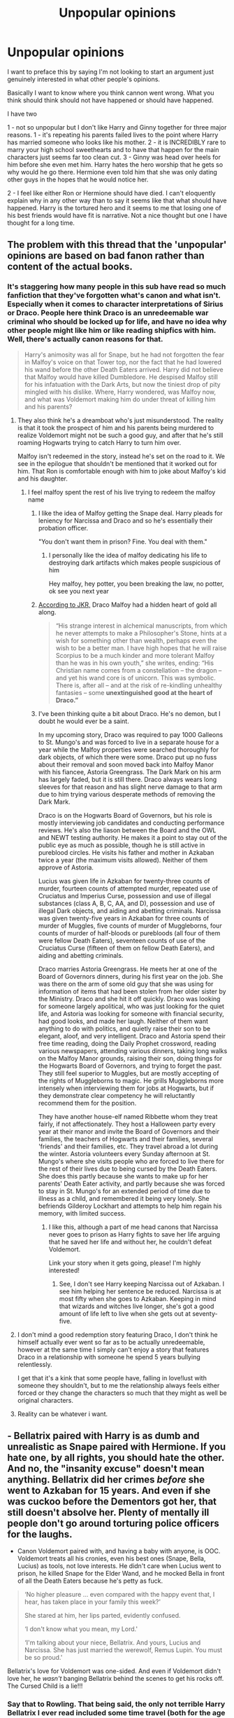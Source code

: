 #+TITLE: Unpopular opinions

* Unpopular opinions
:PROPERTIES:
:Author: sezzlebear
:Score: 75
:DateUnix: 1554975546.0
:DateShort: 2019-Apr-11
:FlairText: Discussion
:END:
I want to preface this by saying I'm not looking to start an argument just genuinely interested in what other people's opinions.

Basically I want to know where you think cannon went wrong. What you think should think should not have happened or should have happened.

I have two

1 - not so unpopular but I don't like Harry and Ginny together for three major reasons. 1 - it's repeating his parents failed lives to the point where Harry has married someone who looks like his mother. 2 - it is INCREDIBLY rare to marry your high school sweethearts and to have that happen for the main characters just seems far too clean cut. 3 - Ginny was head over heels for him before she even met him. Harry hates the hero worship that he gets so why would he go there. Hermione even told him that she was only dating other guys in the hopes that he would notice her.

2 - I feel like either Ron or Hermione should have died. I can't eloquently explain why in any other way than to say it seems like that what should have happened. Harry is the tortured hero and it seems to me that losing one of his best friends would have fit is narrative. Not a nice thought but one I have thought for a long time.


** The problem with this thread that the 'unpopular' opinions are based on bad fanon rather than content of the actual books.
:PROPERTIES:
:Author: EpicBeardMan
:Score: 63
:DateUnix: 1554979988.0
:DateShort: 2019-Apr-11
:END:

*** It's staggering how many people in this sub have read so much fanfiction that they've forgotten what's canon and what isn't. Especially when it comes to character interpretations of Sirius or Draco. People here think Draco is an unredeemable war criminal who should be locked up for life, and have no idea why other people might like him or like reading shipfics with him. Well, there's actually canon reasons for that.

#+begin_quote
  Harry's animosity was all for Snape, but he had not forgotten the fear in Malfoy's voice on that Tower top, nor the fact that he had lowered his wand before the other Death Eaters arrived. Harry did not believe that Malfoy would have killed Dumbledore. He despised Malfoy still for his infatuation with the Dark Arts, but now the tiniest drop of pity mingled with his dislike. Where, Harry wondered, was Malfoy now, and what was Voldemort making him do under threat of killing him and his parents?
#+end_quote
:PROPERTIES:
:Author: 4ecks
:Score: 68
:DateUnix: 1554980537.0
:DateShort: 2019-Apr-11
:END:

**** They also think he's a dreamboat who's just misunderstood. The reality is that it took the prospect of him and his parents being murdered to realize Voldemort might not be such a good guy, and after that he's still roaming Hogwarts trying to catch Harry to turn him over.

Malfoy isn't redeemed in the story, instead he's set on the road to it. We see in the epilogue that shouldn't be mentioned that it worked out for him. That Ron is comfortable enough with him to joke about Malfoy's kid and his daughter.
:PROPERTIES:
:Author: EpicBeardMan
:Score: 64
:DateUnix: 1554981732.0
:DateShort: 2019-Apr-11
:END:

***** I feel malfoy spent the rest of his live trying to redeem the malfoy name
:PROPERTIES:
:Author: CommanderL3
:Score: 25
:DateUnix: 1554982506.0
:DateShort: 2019-Apr-11
:END:

****** I like the idea of Malfoy getting the Snape deal. Harry pleads for leniency for Narcissa and Draco and so he's essentially their probation officer.

"You don't want them in prison? Fine. You deal with them."
:PROPERTIES:
:Author: EpicBeardMan
:Score: 23
:DateUnix: 1554982730.0
:DateShort: 2019-Apr-11
:END:

******* I personally like the idea of malfoy dedicating his life to destroying dark artifacts which makes people suspicious of him

Hey malfoy, hey potter, you been breaking the law, no potter, ok see you next year
:PROPERTIES:
:Author: CommanderL3
:Score: 22
:DateUnix: 1554982841.0
:DateShort: 2019-Apr-11
:END:


****** [[https://www.theguardian.com/books/2014/dec/22/jk-rowling-unnerved-by-girls-who-fall-for-draco-malfoy][According to JKR,]] Draco Malfoy had a hidden heart of gold all along.

#+begin_quote
  “His strange interest in alchemical manuscripts, from which he never attempts to make a Philosopher's Stone, hints at a wish for something other than wealth, perhaps even the wish to be a better man. I have high hopes that he will raise Scorpius to be a much kinder and more tolerant Malfoy than he was in his own youth,” she writes, ending: “His Christian name comes from a constellation -- the dragon -- and yet his wand core is of unicorn. This was symbolic. There is, after all -- and at the risk of re-kindling unhealthy fantasies -- some *unextinguished good at the heart of Draco.”*
#+end_quote
:PROPERTIES:
:Author: 4ecks
:Score: 22
:DateUnix: 1554982731.0
:DateShort: 2019-Apr-11
:END:


****** I've been thinking quite a bit about Draco. He's no demon, but I doubt he would ever be a saint.

In my upcoming story, Draco was required to pay 1000 Galleons to St. Mungo's and was forced to live in a separate house for a year while the Malfoy properties were searched thoroughly for dark objects, of which there were some. Draco put up no fuss about their removal and soon moved back into Malfoy Manor with his fiancee, Astoria Greengrass. The Dark Mark on his arm has largely faded, but it is still there. Draco always wears long sleeves for that reason and has slight nerve damage to that arm due to him trying various desperate methods of removing the Dark Mark.

Draco is on the Hogwarts Board of Governors, but his role is mostly interviewing job candidates and conducting performance reviews. He's also the liason between the Board and the OWL and NEWT testing authority. He makes it a point to stay out of the public eye as much as possible, though he is still active in pureblood circles. He visits his father and mother in Azkaban twice a year (the maximum visits allowed). Neither of them approve of Astoria.

Lucius was given life in Azkaban for twenty-three counts of murder, fourteen counts of attempted murder, repeated use of Cruciatus and Imperius Curse, possession and use of illegal substances (class A, B, C, AA, and D), possession and use of illegal Dark objects, and aiding and abetting criminals. Narcissa was given twenty-five years in Azkaban for three counts of murder of Muggles, five counts of murder of Muggleborns, four counts of murder of half-bloods or purebloods (all four of them were fellow Death Eaters), seventeen counts of use of the Cruciatus Curse (fifteen of them on fellow Death Eaters), and aiding and abetting criminals.

Draco marries Astoria Greengrass. He meets her at one of the Board of Governors dinners, during his first year on the job. She was there on the arm of some old guy that she was using for information of items that had been stolen from her older sister by the Ministry. Draco and she hit it off quickly. Draco was looking for someone largely apolitical, who was just looking for the quiet life, and Astoria was looking for someone with financial security, had good looks, and made her laugh. Neither of them want anything to do with politics, and quietly raise their son to be elegant, aloof, and very intelligent. Draco and Astoria spend their free time reading, doing the Daily Prophet crossword, reading various newspapers, attending various dinners, taking long walks on the Malfoy Manor grounds, raising their son, doing things for the Hogwarts Board of Governors, and trying to forget the past. They still feel superior to Muggles, but are mostly accepting of the rights of Muggleborns to magic. He grills Muggleborns more intensely when interviewing them for jobs at Hogwarts, but if they demonstrate clear competency he will reluctantly recommend them for the position.

They have another house-elf named Ribbette whom they treat fairly, if not affectionately. They host a Halloween party every year at their manor and invite the Board of Governors and their families, the teachers of Hogwarts and their families, several 'friends' and their families, etc. They travel abroad a lot during the winter. Astoria volunteers every Sunday afternoon at St. Mungo's where she visits people who are forced to live there for the rest of their lives due to being cursed by the Death Eaters. She does this partly because she wants to make up for her parents' Death Eater activity, and partly because she was forced to stay in St. Mungo's for an extended period of time due to illness as a child, and remembered it being very lonely. She befriends Gilderoy Lockhart and attempts to help him regain his memory, with limited success.
:PROPERTIES:
:Author: LittleDinghy
:Score: 14
:DateUnix: 1554987938.0
:DateShort: 2019-Apr-11
:END:

******* I like this, although a part of me head canons that Narcissa never goes to prison as Harry fights to save her life arguing that he saved her life and without her, he couldn't defeat Voldemort.

Link your story when it gets going, please! I'm highly interested!
:PROPERTIES:
:Author: Not_Steve
:Score: 8
:DateUnix: 1555000406.0
:DateShort: 2019-Apr-11
:END:

******** See, I don't see Harry keeping Narcissa out of Azkaban. I see him helping her sentence be reduced. Narcissa is at most fifty when she goes to Azkaban. Keeping in mind that wizards and witches live longer, she's got a good amount of life left to live when she gets out at seventy-five.
:PROPERTIES:
:Author: LittleDinghy
:Score: 9
:DateUnix: 1555002910.0
:DateShort: 2019-Apr-11
:END:


**** I don't mind a good redemption story featuring Draco, I don't think he himself actually ever went so far as to be actually unredeemable, however at the same time I simply can't enjoy a story that features Draco in a relationship with someone he spend 5 years bullying relentlessly.

I get that it's a kink that some people have, falling in love!lust with someone they shouldn't, but to me the relationship always feels either forced or they change the characters so much that they might as well be original characters.
:PROPERTIES:
:Score: 7
:DateUnix: 1555005592.0
:DateShort: 2019-Apr-11
:END:


**** Reality can be whatever i want.
:PROPERTIES:
:Author: Scriller99
:Score: 2
:DateUnix: 1555013091.0
:DateShort: 2019-Apr-12
:END:


** - Bellatrix paired with Harry is as dumb and unrealistic as Snape paired with Hermione. If you hate one, by all rights, you should hate the other. And no, the "insanity excuse" doesn't mean anything. Bellatrix did her crimes /before/ she went to Azkaban for 15 years. And even if she was cuckoo before the Dementors got her, that still doesn't absolve her. Plenty of mentally ill people don't go around torturing police officers for the laughs.

- Canon Voldemort paired with, and having a baby with anyone, is OOC. Voldemort treats all his cronies, even his best ones (Snape, Bella, Lucius) as tools, not love interests. He didn't care when Lucius went to prison, he killed Snape for the Elder Wand, and he mocked Bella in front of all the Death Eaters because he's petty as fuck.

#+begin_quote
  ‘No higher pleasure ... even compared with the happy event that, I hear, has taken place in your family this week?'

  She stared at him, her lips parted, evidently confused.

  ‘I don't know what you mean, my Lord.'

  ‘I'm talking about your niece, Bellatrix. And yours, Lucius and Narcissa. She has just married the werewolf, Remus Lupin. You must be so proud.'
#+end_quote

Bellatrix's love for Voldemort was one-sided. And even if Voldemort didn't love her, he /wasn't/ banging Bellatrix behind the scenes to get his rocks off. The Cursed Child is a lie!!!
:PROPERTIES:
:Author: 4ecks
:Score: 103
:DateUnix: 1554977974.0
:DateShort: 2019-Apr-11
:END:

*** Say that to Rowling. That being said, the only not terrible Harry Bellatrix I ever read included some time travel (both for the age difference and to have a still somewhat redenable Bellatrix).
:PROPERTIES:
:Author: PlusMortgage
:Score: 29
:DateUnix: 1554980146.0
:DateShort: 2019-Apr-11
:END:

**** Delenda Est?

I really liked the first half, and was really disappointed when the second half (IMO) dropped the Quaffle.
:PROPERTIES:
:Author: thrawnca
:Score: 27
:DateUnix: 1554982180.0
:DateShort: 2019-Apr-11
:END:

***** Yep. You just summed up my thoughts on /Delenda Est/ exactly. Once they came back to the future the story lost everything that was good about it.
:PROPERTIES:
:Author: Raven3182
:Score: 15
:DateUnix: 1554983941.0
:DateShort: 2019-Apr-11
:END:

****** For me, it happens even sooner (I think it's chapter 20). It happens at the exact moment where the goblins say something like "Why didn't you check in with us after timetravelling. There's procedures for this sort of thing." So fucking random. That's when I knew a bunch of stupid shit was going to start happening. It's like the author(s) stopped caring.
:PROPERTIES:
:Author: Lord_Anarchy
:Score: 13
:DateUnix: 1554994958.0
:DateShort: 2019-Apr-11
:END:


****** I'll have to re-read it sometime and make a list of all the plot hooks that /could have/ been used to bring actual opposition and tension into the second half. I seem to recall that there were plenty, but the only one I specifically remember offhand is "What if Voldemort got hold of Harry and Bellatrix's money during their time skip?".
:PROPERTIES:
:Author: thrawnca
:Score: 2
:DateUnix: 1554985576.0
:DateShort: 2019-Apr-11
:END:

******* Nah, the time skip to the future was the big problem in itself. The author took a lot of time and effort to build up the characters and the setting of the first half of the story, and then threw it all away and tried to introduce a whole /new/ set of characters that the reader was supposed to be interested in. It just doesn't work. And furthermore, by going back to the future, Harry should have lost all his relative advantage against Voldemort - yet he somehow magically maintains it. It doesn't make any sense at all.

No, the story should have stayed in the past. Harry should have just fought Voldie in the 70s.
:PROPERTIES:
:Author: Raven3182
:Score: 11
:DateUnix: 1554986327.0
:DateShort: 2019-Apr-11
:END:

******** The time skip could have worked wonderfully, and when it happened I was excited to see how it could turn out.

What should have happened during the time skip is that Voldemort should have won and been completely in power, due to the lack of a boy-who-lived scenario disembodying him. This would have been the proper followup to the foreshadowing of Harry building up and sequestering away warchests full of semi-disposable wands and other necessities.

The second half of the story should have been Harry / Bellatrix building up and supplying a resistance to a dystopian tyrannical government. A government that decided who gets wands and can practice magic.

Instead, what we got was a story that retconed all the tragedy in Harry's life, and an antagonist who provided no real threat or struggle.
:PROPERTIES:
:Author: Ocdar
:Score: 7
:DateUnix: 1554994165.0
:DateShort: 2019-Apr-11
:END:


***** There is this one yes. but also several others.

[[https://www.fanfiction.net/s/12317784/1/Stepping-Back][Stepping Back]] , not a big fan of this one (a shame since I really liked another fic of the author)\\
[[https://www.fanfiction.net/s/8378840/1/Passageways][Passageways]] , I think this one started descently before completely losing itself (Lily descendant of OP bloodlines, amazing castle ready for Harry . . .)

I also remember one that I really liked but can't find it on [[https://ff.net][ff.net]]. It was about a end of OoTP Harry sent back in time by Lupin because Voldemort killed most of the order right after being found out. Dumbledore gives him a false identity of his grand nephew and Bellatrix is the last of the Black sister (with "canon" Bellatrix stillborn). There was "Black Sun" in the title I think.
:PROPERTIES:
:Author: PlusMortgage
:Score: 1
:DateUnix: 1554983681.0
:DateShort: 2019-Apr-11
:END:

****** Passageways has the longest list of tropes I've ever seen in the opening chapter.

Loses friendship with Ron AND Hermione

Weasley's turn their back on him, disavowing him

Outcast from the student-body

No support from Dumbledore

Flung off a staircase, nearly dying

Beat up by Dursley's as well

Sirius randomly dies during the summer

Inherits stuff by going to Sirius will reading with the goblins

Becomes the lord of House Black (and House Potter, of course)

Learns lordly doctrine from the portrait of Walburga Black

Learns Occlumency from the Portrait of Walburga Black

Kreacher reforms

Dobby comes to work with him as well

Overuse of the word "nee"

Gets banned from the Gryffindor tower at the start of the next year

Delusional!Ron browbeating Hermione

Harry uses a supercharged locking reflecting charm thing

More delusional!ron, practically twirling his mustache.

Delusional!Dumbledore

Threatens to take Dumbledore before the Wizengamot

Kept out of Gryffindor Tower by the portrait

Hogwarts talks to Harry

Deus ex Machina with the Room of Requirements and young!Bellatrix

Also, the other story is HP & the turning of the sun. It was ok until the author started trying to rationalize pottermore information.
:PROPERTIES:
:Author: Lord_Anarchy
:Score: 15
:DateUnix: 1554994643.0
:DateShort: 2019-Apr-11
:END:

******* Wow I really need to re read Passageways (or not). I only remembered the Room of Requirement creating a chamber out of time connecting 1965 and 1995. Can't say of it's a good or bad idea, but at least had the merit to be creative.
:PROPERTIES:
:Author: PlusMortgage
:Score: 2
:DateUnix: 1554995761.0
:DateShort: 2019-Apr-11
:END:


*** I think the only reason he wasn't banging his Death Eaters is because HP is essentially a children's book. If it weren't, I do think he'd have done whatever he wanted to with them. Not because he loved them or anything like that. But just because he could and because that's another way for him to have power over them. Him raping a death eater or a prisoner or him making another death eater do so doesn't seem terribly OOC to me.

But him being paired with someone and making love and babies with them is a different story, tho. I def agree that him having a baby with Bellatrix isn't really plausible. The whole pairing part aside, like, when was she supposedly pregnant? None of that makes any sense. I'd be surprised if his weird resurrected body could even make a baby tbh.
:PROPERTIES:
:Author: EvenMyZefronPoster
:Score: 22
:DateUnix: 1554987703.0
:DateShort: 2019-Apr-11
:END:

**** I said this in regards to Grindelwald, but it works here, too: Sex? As a tool for manipulation‽ Unheard of!
:PROPERTIES:
:Author: Not_Steve
:Score: 9
:DateUnix: 1554999737.0
:DateShort: 2019-Apr-11
:END:


**** "Feeling" and "Timing" aside, I also have problem with the "biological" aspect of the thing. Voldemort is a guy who used so much dark magic on himself that he barely look human anymore, and after is return, is also basically a soul habiting an homonculus (made from weird ingredient). Bellatrix is a crazy witch (who also loved Darm Magic) who spent 15 years in jail visited by soul sucking monster who kill all happy thought just by being near.\\
Not only am I shocked the baby makers are still working after all this, I try to understand "HOW" does it work. I mean their daughter, is she "his daughter" or would a blood test make her a Potter or a Pettigrew?
:PROPERTIES:
:Author: PlusMortgage
:Score: 4
:DateUnix: 1555005957.0
:DateShort: 2019-Apr-11
:END:


*** u/matgopack:
#+begin_quote
  Canon Voldemort paired with, and having a baby with anyone, is OOC. Voldemort treats all his cronies, even his best ones (Snape, Bella, Lucius) as tools, not love interests. He didn't care when Lucius went to prison, he killed Snape for the Elder Wand, and he mocked Bella in front of all the Death Eaters because he's petty as fuck.
#+end_quote

I'd argue that it's /possible/ that canon voldemort would use one of his followers as a tool to conceive an heir... but given that his goal is to live forever, it doesn't really make sense there. But if, instead of horcruxes he'd just been looking at being as powerful as possible, I could certainly see him needing a successor to have on hand.

Haven't read the Cursed Child, and glad that I didn't ;)
:PROPERTIES:
:Author: matgopack
:Score: 3
:DateUnix: 1554987351.0
:DateShort: 2019-Apr-11
:END:

**** Voldemort was immortal. Why would he need an heir?
:PROPERTIES:
:Author: ModernDayWeeaboo
:Score: 14
:DateUnix: 1554988375.0
:DateShort: 2019-Apr-11
:END:

***** We're in a fanfiction subreddit, I'm sure there are twists that specific stories would have that would make it make sense.

Eg, if he focused more on revenge than on wanting to personally live forever (a fair twist), he could have tried to have a child to avenge him or to hold the fort down if he got turned incorporeal again.

Or, instead of making Nagini into a horcrux, he decides to make his heir/child into one. The imagery of the 'heir of slytherin' is a big one for him, so seems like it could be fitting for him.

I think if we're going off just the parts of the main 7 books, it wouldn't make sense for him to need an heir. But it's not something I see as particularly difficult to twist into existence ;)
:PROPERTIES:
:Author: matgopack
:Score: 8
:DateUnix: 1554988950.0
:DateShort: 2019-Apr-11
:END:

****** u/lastyearstudent12345:
#+begin_quote
  he decides to make his heir/child into one
#+end_quote

Fuck that's dark.

Now I want to read something like this.
:PROPERTIES:
:Author: lastyearstudent12345
:Score: 8
:DateUnix: 1555001903.0
:DateShort: 2019-Apr-11
:END:

******* Read Star Wars Legends, Darth Sidious does it to Luke's son...possibly multiple time. The geezer does not know how to stay dead.
:PROPERTIES:
:Author: FaerieKing
:Score: 2
:DateUnix: 1555008470.0
:DateShort: 2019-Apr-11
:END:

******** was Han and leia's kid

and he was attempting to transfer his essence to the kid but a jedi got in the way and trapped him
:PROPERTIES:
:Author: CommanderL3
:Score: 4
:DateUnix: 1555019727.0
:DateShort: 2019-Apr-12
:END:


***** In case he got disembodied again, either to be possessed or providing the material for another resurrection ritual.
:PROPERTIES:
:Author: Jahoan
:Score: 2
:DateUnix: 1554995613.0
:DateShort: 2019-Apr-11
:END:


*** Or Bellatrix handed him a love potion and later obvliviated him
:PROPERTIES:
:Author: juanml82
:Score: 0
:DateUnix: 1554997505.0
:DateShort: 2019-Apr-11
:END:


** Ginny doesn't look like Lily. I have no idea where this comes from. Their hair colours are broadly under the same category of red, but they are described as quite different shades, and even if they were that doesn't mean they look the same. I can't be bothered to touch the rest, but that trope in particular really annoys me.
:PROPERTIES:
:Author: FloreatCastellum
:Score: 145
:DateUnix: 1554976665.0
:DateShort: 2019-Apr-11
:END:

*** Red heads all look the same, just as all brunettes look the same...

Didn't you take Fanon Bio 101? They covered hair colours right after they covered the Killing-Curse Coloured Orbs.
:PROPERTIES:
:Author: Threedom_isnt_3
:Score: 98
:DateUnix: 1554977157.0
:DateShort: 2019-Apr-11
:END:

**** And you may never ever marry anyone who has any similarity whatsoever to either of your parents! That's so Oedipus!
:PROPERTIES:
:Author: FloreatCastellum
:Score: 51
:DateUnix: 1554977603.0
:DateShort: 2019-Apr-11
:END:

***** u/Notosk:
#+begin_quote
  Fuck you Freud.
#+end_quote

-- HP Fandom
:PROPERTIES:
:Author: Notosk
:Score: 20
:DateUnix: 1554990518.0
:DateShort: 2019-Apr-11
:END:


**** Dammit- why does no one use "fresh pickled toad"
:PROPERTIES:
:Author: TraineePhysicist
:Score: 2
:DateUnix: 1555006365.0
:DateShort: 2019-Apr-11
:END:


*** Eye color's completely different, too, and I'm pretty sure they've got very different builds - Lily is described as many things, but "Quidditch playing athlete" isn't amongst them.
:PROPERTIES:
:Author: wandererchronicles
:Score: 1
:DateUnix: 1563252281.0
:DateShort: 2019-Jul-16
:END:

**** Yeah I've always imagined Ginny as short and curvy and Lily as tall and willowy.
:PROPERTIES:
:Author: FloreatCastellum
:Score: 1
:DateUnix: 1563274359.0
:DateShort: 2019-Jul-16
:END:


*** Is it a trope if JK Rowling used it? It's really creepy too.
:PROPERTIES:
:Score: -20
:DateUnix: 1554990164.0
:DateShort: 2019-Apr-11
:END:

**** When did she use it? Find one line in the series when they're compared.
:PROPERTIES:
:Author: FloreatCastellum
:Score: 28
:DateUnix: 1554990721.0
:DateShort: 2019-Apr-11
:END:


**** No.

There is not a single shred of evidence in the Books that says Ginny and Lily look alike.

In fact, it's cooked up by people in the fandom who think all redheads must look alike.

I had a discussion about this topic with a sub member before, he/she finally admitted that because redheads are so rare in their place, he/she imagined all of them looked alike.

In UK, up to 10% of the population may have red hairs.
:PROPERTIES:
:Author: InquisitorCOC
:Score: 23
:DateUnix: 1554992313.0
:DateShort: 2019-Apr-11
:END:


** I'm not sure it counts as an unpopular opinion but the thing I think canon does worst is Tonks. She's introduced as a hardassed, funny and fun-loving character then turns into a moping mess and ends up dead without even the dignity of an on-camera death.

She deserved much better. Unfortunately fanfiction doesn't do a much better job.
:PROPERTIES:
:Author: rpeh
:Score: 56
:DateUnix: 1554983714.0
:DateShort: 2019-Apr-11
:END:

*** I love Tonks as a badass......theres actually two that I thought have done a pretty decent job with her [[https://www.fanfiction.net/s/9469064/1/Innocent]]

is a actually an excellent series and she comes into play as a main POV character for quite a bit. Not gonna lie I could read an entire set of books just focused on her & Moody and rest of the Aurors doing their thing. Its just so bloody excellent!
:PROPERTIES:
:Author: Indiana_harris
:Score: 8
:DateUnix: 1554989947.0
:DateShort: 2019-Apr-11
:END:

**** I read all the way through that series. I remember thinking it was getting really bogged down with the dragon stuff that's still kind-of ongoing in the current book. What's worrying is that I can't remember anything at all of how the story got to its current point. That's never a good sign. But I might give it a re-read.
:PROPERTIES:
:Author: rpeh
:Score: 8
:DateUnix: 1554991434.0
:DateShort: 2019-Apr-11
:END:

***** .......Had to mentally go back through my memories for the series XD

I loved the first book and thought 2 & 3 were decent, The Prisoner of Azkaban version of the series was pretty good. I've currently left Year 4 till its complete so I'll likely go back to it in several months (Hopefully). Ah yeah the worst thing is when reading it become a chore rather than a privilege.

Actually probably the best HP fan fiction Im still reading is [[https://www.fanfiction.net/s/11191235/1/Harry-Potter-and-the-Prince-of-Slytherin]] its a VERY different take on the traditional story and is VERY quick to get up to speed with Hogwarts and first year starting but once it does it has some of the best characterisation, plots and twists I've seen
:PROPERTIES:
:Author: Indiana_harris
:Score: 3
:DateUnix: 1554991788.0
:DateShort: 2019-Apr-11
:END:

****** That one is on my alerts list but I've not kept up to date. I was going to go back when it was finished.
:PROPERTIES:
:Author: rpeh
:Score: 1
:DateUnix: 1554992094.0
:DateShort: 2019-Apr-11
:END:

******* Its currently meant to be the first 4 books as a single story so its MASSIVE at this time. I've re-read the first 2 1/2 books written so far and really enjoyed them
:PROPERTIES:
:Author: Indiana_harris
:Score: 1
:DateUnix: 1554992223.0
:DateShort: 2019-Apr-11
:END:


** I don't like Draco in any context, he was such an annoying little shit in the books that nothing will wipe that inage from my mind, so whenever someone makes him a froend or love interest it turns me right off

Oh and Snape was an absolute git, he did do some good, but he still an asshole
:PROPERTIES:
:Author: geek_of_nature
:Score: 76
:DateUnix: 1554976510.0
:DateShort: 2019-Apr-11
:END:

*** Draco in *A VERY POTTER MUSICAL* is my headcanon.
:PROPERTIES:
:Author: the_long_way_round25
:Score: 33
:DateUnix: 1554987709.0
:DateShort: 2019-Apr-11
:END:

**** Yeah but I don't hate anyone in them, I even like Umbridge in those ones.

EDIT: missed a comma
:PROPERTIES:
:Author: geek_of_nature
:Score: 10
:DateUnix: 1554987824.0
:DateShort: 2019-Apr-11
:END:

***** It's me, ya mama!
:PROPERTIES:
:Score: 6
:DateUnix: 1555004234.0
:DateShort: 2019-Apr-11
:END:


*** I disagree about Draco and that's more than fine I get it.

I completely agree with Snape though. I was actually talking to my hubby about it tonight which is what prompted the post. Snape did some horrible things and he treated Harry terribly because he couldn't get over a feud that was literally decades old. Yes he did some good but that doesn't mean he was a good person.
:PROPERTIES:
:Author: sezzlebear
:Score: 10
:DateUnix: 1554976733.0
:DateShort: 2019-Apr-11
:END:

**** Why do you disagree, if I may ask?

He spends all his book time verbally attacking Harry and co. lmao
:PROPERTIES:
:Author: themegaweirdthrow
:Score: 10
:DateUnix: 1554999190.0
:DateShort: 2019-Apr-11
:END:

***** I think Draco could kind of work if he's redeemed early on (1st year) in the fic. It would work to allow more out of house interactions without using an OC with a canon name like Daphne. That said, in stories where they start in like 5th year or whatever, Draco suddenly doing a 180 on his beliefs just comes across as hamfisted unless it's really earned.
:PROPERTIES:
:Score: 4
:DateUnix: 1555007480.0
:DateShort: 2019-Apr-11
:END:

****** Honestly though this could work and it could even show a Draco still being a dick but half heartedly and it losing more and more meaning as time goes on. I mean I have a few friends and we insult each other so much because we all find it hilarious.
:PROPERTIES:
:Author: Garanar
:Score: 6
:DateUnix: 1555008224.0
:DateShort: 2019-Apr-11
:END:


***** The difference between me and other Draco lovers is that I'll freely admit that he's a right twat in the early books and when I first read the series I couldn't stand him. After reading it more and more though there are parts in the later books where I can't help but feel for him.

He was forced to either join the death eaters or watch his family suffer. Draco had always viciously loved his family so if course he would choose them.

He wanted to be Harrys friend from the get go and Harry turning him down for Ron (a family he was raised to believe was worse than him) would have hurt badly. A boy refused his hand when he was 11!

The facts are that he refused to acknowledge Harry at the manor despite it being clear who he was. He also tried to stop Crabbe in the ROR.

Draco is a prideful coward but not a bad person.
:PROPERTIES:
:Author: sezzlebear
:Score: 4
:DateUnix: 1555016703.0
:DateShort: 2019-Apr-12
:END:

****** I'm going to respectfully disagree with you.

Throughout the series Draco is shown to be an objectively awful kid. Now, we can argue how much of that was his upbringing versus his core, but regardless he was awful. Consider the following:

- he regularly insulted the Weasleys for being poor
- he insulted Ron's mother for being fat and Harry's mom for being dead
- he regularly cheated at Quidditch
- he held bigoted views about non pure-bloods and regularly dropped the equivalent of the n-word
- he frequently joked and seemed to be giddy over the idea of others being killed
- the reason Harry didn't accept his friendship was because he revealed himself to be a little twat at Malkins
- in book 6, he actually seemed proud to have been chosen by Voldemort, not scared. It was only as the year progressed he realized the trouble he was in.
- During the final battle, Draco still tries to capture Harry. At the moment we are supposed to believe Draco maybe it's as bad as he was made out to be, he is still actively working on helping Voldemort win.

The thing about Draco is not that he was morally conflicted about supporting Voldemort or killing Dumbledore. He simply didn't have the stones to do it. Just because someone isn't willing to commit murder doesn't mean they are automatically a good person. Draco didn't kill Dumbledore because he is a coward. He didn't ID Harry at Malfoy Manor because he was a coward and couldn't decide if helping Harry was in his best interest. Remember that when asked to identify him, Draco didn't say yes but also didn't say no. Draco only cared about himself, up until the very end.
:PROPERTIES:
:Author: goodlife23
:Score: 12
:DateUnix: 1555019261.0
:DateShort: 2019-Apr-12
:END:


** Man, it must suck to live in /literally anywhere other than the west/ where, dye aside, most people have damned near the same hair color. Everyone must have some degree of an Oedipus complex, because, *that's how that works* /s

​

Ginny doesn't look a thing like Lily. Different shade of hair, different eye color, different skin and not once in the entire series does anyone, even Sirius, mention them looking even mildly alike. Dumbest trope in the entire fandom.
:PROPERTIES:
:Author: Leahsyn
:Score: 63
:DateUnix: 1554987114.0
:DateShort: 2019-Apr-11
:END:

*** YES, thank you. Ginny was far more like Molly - on the shorter, stockier side. No one ever describes Lily's build, but we can assume from that that she was likely an average height and weight.
:PROPERTIES:
:Author: Lamenardo
:Score: 4
:DateUnix: 1555044999.0
:DateShort: 2019-Apr-12
:END:

**** Haha, I suppose Harry still has an Oedeiphus complex than since Molly was sought of a mother figure for Harry :).

But yeah, Lily's height and build is never described which strongly indicates average. Her wand is also 10 and a quarter inches and wands are meant to correlate to height somewhat, 10 inches doesn't appear to be a significantly short wand.
:PROPERTIES:
:Author: elizabnthe
:Score: 2
:DateUnix: 1555054758.0
:DateShort: 2019-Apr-12
:END:


*** I get what you mean, but for me it gets weirder when their kids all have black hair except Lily Luna Potter. Like it's some kind of never ending cycle. (I guess I have an unpopular opinion)
:PROPERTIES:
:Score: -3
:DateUnix: 1555001262.0
:DateShort: 2019-Apr-11
:END:

**** Harry and Ginny naming their only girl Lily? That's totally reasonable.

A dark haired male with red haired mom and a red haired girl having two children with dark hair and one with red hair is shockingly on point for Rowling.

This is like, one of the most reasonable things about the books.
:PROPERTIES:
:Author: Euphanistic
:Score: 11
:DateUnix: 1555002720.0
:DateShort: 2019-Apr-11
:END:

***** It just bothers me that for 3 generations the red hair only is for the girls, dark hair for the guys
:PROPERTIES:
:Score: -1
:DateUnix: 1555003344.0
:DateShort: 2019-Apr-11
:END:

****** Literally all the Weasleys have red hair, so I assume you're just talking about the Potters. There is one person born in the Potter line with red hair that we know of. We get 5 Potters. 4 have dark hair, one has red. Why the hell is this so strange for you?

Weird how you have a problem with Ginny's daughter getting red hair from her mother but James, Harry, and James all having the exact same physical description apparently doesn't phase you at all.
:PROPERTIES:
:Author: Euphanistic
:Score: 7
:DateUnix: 1555005080.0
:DateShort: 2019-Apr-11
:END:

******* Yes I mean the Potters, and I'm saying it bothers me that the males and females are all basically copy pasted from each other without the hair colors ever crossing between the genders
:PROPERTIES:
:Score: 0
:DateUnix: 1555005743.0
:DateShort: 2019-Apr-11
:END:

******** There was only one female Potter though, Lily Luna. Lily I was not a Potter.
:PROPERTIES:
:Author: Lamenardo
:Score: 2
:DateUnix: 1555045502.0
:DateShort: 2019-Apr-12
:END:

********* I am counting Potters by marriage and birth
:PROPERTIES:
:Score: 1
:DateUnix: 1555047658.0
:DateShort: 2019-Apr-12
:END:


**** Really? Which book says that Harry's sons have black hairs?
:PROPERTIES:
:Author: InquisitorCOC
:Score: 1
:DateUnix: 1555002348.0
:DateShort: 2019-Apr-11
:END:

***** I don't know if it's written out in the books, but it's shown by the casting they picked for the kids in the movies
:PROPERTIES:
:Score: 3
:DateUnix: 1555003170.0
:DateShort: 2019-Apr-11
:END:

****** Movies are NOT canon. For examples:

- Harry had messy black hairs and green eyes, unlike Daniel Radcliffe.
- Ron was taller than the Twins, unlike Rupert Grint vs the Phelps brothers.
- In the Devil Snare's pit, it was Hermione who panicked instead of Ron, who then yelled “Are you a witch or not?!”
- When Snape insulted Hermione in PoA, Book Ron vigorously defended Hermione instead of agreeing with Snape as in the Movie.
- After Nagini's attack on Arthur Weasley, Harry worried about being possessed and shut himself up from his friends. It took Ginny, who mentioned her past experience, to break him out of his brooding.
- Cho didn't betray the DA, her friend Marietta Edgecombe did, who was then cursed by Hermione for life.
- Explanation who the Half-Blood Prince was
- Every cool Ginny moment from the Books was cut in the Movies and replaced with stuffs like the "shoelace scene".
- Snape found the Trio in the Forest of Dean through the Portrait of Phineas Nigellus Black. The Movie never explained how Snape found them.
- Neville and Ginny led a resistance at Hogwarts, braving terror and torture.
- Ginny was not at Hogwarts, but hiding with the rest of her family, when the Trio returned.
- Voldemort didn't disintegrate into a pile of confetti.

According to our surveys, 70% of this sub REJECT movies as canon.
:PROPERTIES:
:Author: InquisitorCOC
:Score: 8
:DateUnix: 1555003705.0
:DateShort: 2019-Apr-11
:END:


** Unpopular opinions about canon...hmm.

George and Angelina after she dated Fred is weird.

Killing off Lupin and Tonks is too neat and unnecessarily cruel to Andromeda. (I suspect JK forgot she'd killed off Ted already and then was stuck so just left it in.)

For a series about muggleborns being just as good as wizards there's seriously not good enough representation of that or any positive portrayal of muggles. Hermione is the only muggle or muggleborn I can think of that gets some decent narrative focus and doesn't also suffer or get killed, and even she gets tortured and scarred by a fantasy Nazi.

Having the 'Ron deserts Harry' plot in 2 of 7 books was a mistake, esp if we're meant to take PS/SS as a primer for the trio's key characteristics throughout the series.
:PROPERTIES:
:Author: 360Saturn
:Score: 50
:DateUnix: 1554983172.0
:DateShort: 2019-Apr-11
:END:

*** Talking about DH: why the hell all muggleborns didn't hop on the plane and flew somewhere? Every muggle knows since the Second World War, that when maniac shouting about killing a group of people gets into power there are only two options: take arms and fight him or if you cannot, hop on the plane, to avoid ending up in Auschwitz/Azkaban. I like linkffn(12181042), it is a sweet story, but what the hell? Portkeys from Dover to Calais? Just why?
:PROPERTIES:
:Author: ceplma
:Score: 16
:DateUnix: 1554989241.0
:DateShort: 2019-Apr-11
:END:

**** [[https://www.fanfiction.net/s/12181042/1/][*/Order of Mercy/*]] by [[https://www.fanfiction.net/u/4020275/MandyinKC][/MandyinKC/]]

#+begin_quote
  Set during Harry Potter and the Deathly Hallows. While Harry, Ron, and Hermione are searching for Horcruxes, a small band of witches and wizards are helping Muggle-borns escape persecution by the Ministry of Magic. Follow Bill and Fleur and Percy and Audrey as they struggle with the realities of war, trauma, family, friendship, and romance in the darkest year of their lives.
#+end_quote

^{/Site/:} ^{fanfiction.net} ^{*|*} ^{/Category/:} ^{Harry} ^{Potter} ^{*|*} ^{/Rated/:} ^{Fiction} ^{M} ^{*|*} ^{/Chapters/:} ^{56} ^{*|*} ^{/Words/:} ^{276,356} ^{*|*} ^{/Reviews/:} ^{834} ^{*|*} ^{/Favs/:} ^{347} ^{*|*} ^{/Follows/:} ^{219} ^{*|*} ^{/Updated/:} ^{6/29/2017} ^{*|*} ^{/Published/:} ^{10/7/2016} ^{*|*} ^{/Status/:} ^{Complete} ^{*|*} ^{/id/:} ^{12181042} ^{*|*} ^{/Language/:} ^{English} ^{*|*} ^{/Genre/:} ^{Romance/Adventure} ^{*|*} ^{/Characters/:} ^{<Bill} ^{W.,} ^{Fleur} ^{D.>} ^{<Percy} ^{W.,} ^{Audrey} ^{W.>} ^{*|*} ^{/Download/:} ^{[[http://www.ff2ebook.com/old/ffn-bot/index.php?id=12181042&source=ff&filetype=epub][EPUB]]} ^{or} ^{[[http://www.ff2ebook.com/old/ffn-bot/index.php?id=12181042&source=ff&filetype=mobi][MOBI]]}

--------------

*FanfictionBot*^{2.0.0-beta} | [[https://github.com/tusing/reddit-ffn-bot/wiki/Usage][Usage]]
:PROPERTIES:
:Author: FanfictionBot
:Score: 3
:DateUnix: 1554989257.0
:DateShort: 2019-Apr-11
:END:


**** Okay, actual answer: because the plot said so. But realistically:

Most muggle-borns who were old enough to do that on their own had minimal records and education in the muggle world past the age of eleven, and they identify more with the wizarding world than the muggle one. It would be difficult for them to get by in the muggle world and maybe even to travel by muggle means.

Muggle-borns who were still in school probably didn't tell their parents what was going on for the same reasons Dean and Hermione didn't. Even if they did, they might not be able to convince their parents that they really need to uproot their lives and flee the country, and they can't use magic for fear of being tracked.
:PROPERTIES:
:Author: TheWhiteSquirrel
:Score: 6
:DateUnix: 1554998836.0
:DateShort: 2019-Apr-11
:END:

***** Muggleborn doesn't have to travel by muggle means to escape britain. A little confundus to the conductor and of Eurotrain could get them easily to France without buying tickets and any paperwork necessary. I don't know how difficult it is to cast confundus in canon, but then you could also fly or apparate to France.

I'd like to think that there's literally no other options for muggleborn to escape to. They're discriminated in europe since most of them supports Grindelwald, Australia is full with native aborigins that's not welcoming to foreigner, and most wizard in America is a bigger racist than Britain since wizards that migrate to America in the 16-17 century are the purebloods that has a lot of money.
:PROPERTIES:
:Author: lastyearstudent12345
:Score: 7
:DateUnix: 1555004115.0
:DateShort: 2019-Apr-11
:END:


***** I think, in the tender age of eleven most normal people are grasping the concept of train or airplane (even though they may not be able to explain to Arthur Weasley how the airplanes stay in the air).

Of course, I understand that the true reason is because Ms. Rowling had to keep her plot from falling apart, but I am just emphasizing that it was the only reason and not very good one.
:PROPERTIES:
:Author: ceplma
:Score: 1
:DateUnix: 1555051117.0
:DateShort: 2019-Apr-12
:END:


*** I think Jk, had no idea what to do with ron after the fourth book

Honestly, they should have used his chess skills

and he should have evolved into the planner of the trio

hermione has the knowledge harry is able to fly by the seat of his pants ron is able to plan
:PROPERTIES:
:Author: CommanderL3
:Score: 6
:DateUnix: 1554983645.0
:DateShort: 2019-Apr-11
:END:

**** Having Ron good at planning just does not work with his character at all in my opinion, it's just a complete antithesis to the other aspects of his personality. Hermione is much more a planner.

Ron's abilities lie in canon on spurting out a bunch of ideas for Harry and Hermione to craft into a more solid foundation. In addition he is also a source of Wizarding knowledge, grounds the both of them and is a talented wizard in his own right (I think people forget Ron got all the same scores as Harry bar DADA).
:PROPERTIES:
:Author: elizabnthe
:Score: 27
:DateUnix: 1554984852.0
:DateShort: 2019-Apr-11
:END:

***** Chess is all about planning ahead and predicting opponents moves

ron is noted to be extremely good at chess which indicates a higher level of intellect then commonly shown
:PROPERTIES:
:Author: CommanderL3
:Score: 2
:DateUnix: 1554985678.0
:DateShort: 2019-Apr-11
:END:

****** Look, I know people that are good at chess and I know people that can plan. Those two groups are not as overlapping as you would think. Chess is it's own speciality in of itself and Ron devoted time to being good at it.

He's not however a planner in the sense fanfic potrays him as and never showed any aptitude for it. Nor would it work when you have Hermione and Harry both being planners themselves. With Harry planning on the fly and Hermione being much more rigorous.

I agree Ron is intelligent, it's shown by his grades (I dislike when fanfics forget that Ron's grades were identical to Harry's outside DADA) and his clever ideas, but intelligent people are not necessarily great planners. Ron's talents simply lie elsewhere.
:PROPERTIES:
:Author: elizabnthe
:Score: 15
:DateUnix: 1554986287.0
:DateShort: 2019-Apr-11
:END:

******* I was thinking more like a millitary commander

Like tatics and strategy

I feel part of the reason ron annoys hermione is hermione is proud of her intellect and yet could never beat ron at chess
:PROPERTIES:
:Author: CommanderL3
:Score: 1
:DateUnix: 1554986659.0
:DateShort: 2019-Apr-11
:END:

******** That's exactly what I am talking about and exactly what annoys me. Ron is not talented in that way and to make him so ignores that Harry and Hermione both fill these roles in the trio. Ron can't adapt as quickly as Harry to a fast paced situation and Ron doesn't have the know how of Hermione. But Ron is talented anyway so he doesn't need a special skill. Ron is a positive support when needed, he's reliable in a fight (he doesn't break down like Hermione) and he's a wealth of random ideas.

I can't stand chess, so I can relate to Hermione's frustration. I just do not have the patience for it and find it quite dull. But yeah Hermione does want to be top dog and we do see that a lot.
:PROPERTIES:
:Author: elizabnthe
:Score: 12
:DateUnix: 1554987398.0
:DateShort: 2019-Apr-11
:END:

********* agree to disagree

I feel ron is not talented in that way as Jk did nothing to progress his charcter
:PROPERTIES:
:Author: CommanderL3
:Score: 2
:DateUnix: 1554988142.0
:DateShort: 2019-Apr-11
:END:


******** Chess isn't anything like war. Each side has the same number of units, the same rules, the same capabilities, you take turns attacking.
:PROPERTIES:
:Author: Garanar
:Score: 4
:DateUnix: 1555009482.0
:DateShort: 2019-Apr-11
:END:

********* there is a reason there is the sterotype of 2 generals playing chess against each other
:PROPERTIES:
:Author: CommanderL3
:Score: 0
:DateUnix: 1555009743.0
:DateShort: 2019-Apr-11
:END:

********** In what way is chess similar to an actual fight? It teaches micromanaging skills? Except you can see everything on the board, your pieces and the opponents so you know what kind of moves can be made. The moves are set, there are few real surprises. No logistics of, no psychology on the people that are fighting, no sane leader would sacrifice pieces to simplify the fight if they have any other option, you always start off with a full board. There are no true surprises except for the other players tactics. No surprise attack. The closest fighting chess is I think would be the “polite” way of fighting hundreds of years ago where 2 armies would line up face to face and start shooting each other.
:PROPERTIES:
:Author: Garanar
:Score: 2
:DateUnix: 1555010473.0
:DateShort: 2019-Apr-11
:END:


***** On the point of Ron and Harry having the same scores, let's not forget the trope of Ron dragging Harry down with him in his studies, like "let's play chess or exploding snap instead of our homework". It's more exagerated in fanfiction, but we see hints of it in canon, especially Harry choosing his electives based on what Ron choose.
:PROPERTIES:
:Author: Le_Mug
:Score: 1
:DateUnix: 1555003538.0
:DateShort: 2019-Apr-11
:END:

****** Harry's grades shouldn't be Ron's fault though. Harry chose the have the same electives as Ron because he just wanted a friend in the same classes as him. He could have easily decided to study more if he wanted, but that's not in Harry's personality to do so. Like he was also best friends with Hermione. If Harry really wanted to learn more about magic or just better his studying habits he would have taken more classes with her, but he chose not to. Ron didn't "drag" Harry down, Harry did it to himself.
:PROPERTIES:
:Author: ldentitycrisis
:Score: 4
:DateUnix: 1555012520.0
:DateShort: 2019-Apr-12
:END:

******* And they didn't even do that poorly. Both Harry and Ron did fairly respectable in school, only doing poorly in non-essential classes like Divination and History of Magic (well, I suppose its debatable if they are essential, but they were taught horribly).
:PROPERTIES:
:Author: goodlife23
:Score: 4
:DateUnix: 1555019525.0
:DateShort: 2019-Apr-12
:END:


****** Harry's grades are really quite good, as are Ron's. Both are able to become Aurors in their own right if they wanted, without needing the leg up (Neville never did well enough in Transfiguration to become an Auror the legitimate way).

I have seen a lot of fanfiction forget that and potray Ron as dumb-he's not dumb at all. Ron is smart, he's just terribly lazy. It also bothers me when Ron receives his results and gets As in his subjects. Ron didn't get As, we know he got Es because he was allowed to continue into Transfiguration and Potions and Harry states their grades were the same bar the O in DADA.

I feel as an adult Ron becomes a good business men. He's ultimately much more of a people person than Hermione and Harry, can come up with the odd ideas.
:PROPERTIES:
:Author: elizabnthe
:Score: 1
:DateUnix: 1555053042.0
:DateShort: 2019-Apr-12
:END:


*** u/AvocadoInTheRain:
#+begin_quote
  George and Angelina after she dated Fred is weird.
#+end_quote

I bet she dated both of them at the same time. Or maybe she didn't know which she was dating at any one time and Fred & George were pulling some /'the prestige'/ type stunt.
:PROPERTIES:
:Author: AvocadoInTheRain
:Score: 1
:DateUnix: 1555040028.0
:DateShort: 2019-Apr-12
:END:


** Ron/Lavender >>>> Ron/Hermione
:PROPERTIES:
:Author: Englishhedgehog13
:Score: 35
:DateUnix: 1554984903.0
:DateShort: 2019-Apr-11
:END:

*** Here, have an upvote from me.

Poor Lavender gets way too much hate in the fandom, just because she did something silly as a teenager.

Despite broken up with Ron in a rather humiliating fashion, she didn't hold a grudge against the Trio, but actively supported their cause, braved terror and torture in Year 7, fought against overwhelming enemy odds, and perhaps gave up her life in the Final Battle.

A very admirable girl IMHO.
:PROPERTIES:
:Author: InquisitorCOC
:Score: 44
:DateUnix: 1554994367.0
:DateShort: 2019-Apr-11
:END:

**** Frankly, Lavender was a more likeable character than Hermione in the HBP. She may have had silly pet names for Ron, but she never attacked him when he said Hermione's name for instance.
:PROPERTIES:
:Score: 3
:DateUnix: 1555437482.0
:DateShort: 2019-Apr-16
:END:


*** I can actually see lavender appreciate and respect Ron unlike Hermione
:PROPERTIES:
:Author: raapster
:Score: 12
:DateUnix: 1554993656.0
:DateShort: 2019-Apr-11
:END:


*** I don't think that's unpopular.
:PROPERTIES:
:Author: Leahsyn
:Score: 1
:DateUnix: 1554987288.0
:DateShort: 2019-Apr-11
:END:


** Don't know if this is unpopular but I cannot stand Hermione and Ron together.
:PROPERTIES:
:Author: Orrery-
:Score: 85
:DateUnix: 1554977251.0
:DateShort: 2019-Apr-11
:END:

*** I would have had no problem with them hooking up, the epilogue always annoyed me, though
:PROPERTIES:
:Author: beetnemesis
:Score: 33
:DateUnix: 1554980361.0
:DateShort: 2019-Apr-11
:END:

**** I still don't like the epilogue and skip it every time I re-read. There's something about Ron and Hermione lying to and negging each other that leaves a bad taste in my mouth for what is supposed to be a Happily Ever After.

#+begin_quote
  "Parked all right, then?" Ron asked Harry. "I did. Hermione didn't believe I could pass a Muggle driving test, did you? She thought I'd have to Confund the examiner."
#+end_quote
:PROPERTIES:
:Author: 4ecks
:Score: 25
:DateUnix: 1554980767.0
:DateShort: 2019-Apr-11
:END:

***** [deleted]
:PROPERTIES:
:Score: 27
:DateUnix: 1554988063.0
:DateShort: 2019-Apr-11
:END:

****** “Always the tone of surprise.”

I think Hermione gets delightfully surprised by Ron almost everyday.
:PROPERTIES:
:Author: Not_Steve
:Score: 1
:DateUnix: 1554999234.0
:DateShort: 2019-Apr-11
:END:


*** Even Rowling knows Ron/Hermione is forced and bad.

#+begin_quote
  “I wrote the Hermione/Ron relationship as a form of wish fulfillment' she says. “That's how it was conceived, really. For reasons that have very little to do with literature and far more to do with me clinging to the plot as I first imagined it, Hermione ended up with Ron.”

  Rowling also says that Ron and Hermione would have needed “relationship counseling.”
#+end_quote

[[http://www.the-leaky-cauldron.org/2014/02/01/j-k-rowling-hermioneron-relationship-was-wish-fulfillment/][Source.]]

Whew, her post-canon commentary track record is /wild/.
:PROPERTIES:
:Author: 4ecks
:Score: 22
:DateUnix: 1554978414.0
:DateShort: 2019-Apr-11
:END:

**** Yeah, a more human Hermione, with more feelings and flaws can be enjoyable more easily than the self insert Rowling made with the character
:PROPERTIES:
:Author: C8H5NO2
:Score: 19
:DateUnix: 1554982226.0
:DateShort: 2019-Apr-11
:END:

***** I feel hermione needs someone laid back to balance them

if hermione never met the trio she would have grown up to be a very unlikeable person
:PROPERTIES:
:Author: CommanderL3
:Score: 24
:DateUnix: 1554982696.0
:DateShort: 2019-Apr-11
:END:

****** Hermione would be happy with someone who could match her own level of ambition and academic intelligence, because she acts incredibly insufferable and condensing to anyone who isn't. Even if she matures as a person, her condescension never goes away, as of the 19 Years Later epilogue.

For this reason I ship Hermione and Percy.
:PROPERTIES:
:Author: 4ecks
:Score: 8
:DateUnix: 1554983371.0
:DateShort: 2019-Apr-11
:END:

******* Oh, I highly disagree with this.

Yes, she's ambitious, and yes, she is intelligent, but if those were traits she valued most in herself, she would have been a Ravenclaw.

Hermione, at her core, is a passionate, caring person who wears her heart on her sleeve. She has a strong sense of morals, and will fight for what she believes is right and just. She respects people who do the right thing, who can see past themselves and help others, and be a force for good in the world.

She's smart, but she's not some great innovator or scientist. She just loves to learn. She loves knowledge. She loves magic and wants to learn everything about it. As an end result of this passion for learning new things, shockingly, she knows a lot of things.

She didn't sign up for every elective because she was trying to get 13 OWLs and fast track her way to become Minister of Magic. She just wanted to learn anything and everything that she could.

Yes, Harry and Ron are not intellectuals, and yes, Hermione isn't an athletic person or interested in sports; but she recognizes and respects their passion for Quidditch, and she admires both Harry and Ron because they've shown themselves to be brave and selfless and caring.

The fact that they don't share the same passion or same interests or hobbies, ultimately does not matter to her.
:PROPERTIES:
:Author: SecretAgendaMan
:Score: 20
:DateUnix: 1555000056.0
:DateShort: 2019-Apr-11
:END:


******* I feel sorry for the poor kids of that relationship

want to ride a broom, gotta write an essay on the history of the broom company
:PROPERTIES:
:Author: CommanderL3
:Score: 28
:DateUnix: 1554983536.0
:DateShort: 2019-Apr-11
:END:

******** Nah, those kids won't care about riding broomsticks. They'll be too busy petitioning for speed limits on broom manufacturers for the sake of public health and safety. They eventually make Quidditch 200% safer, and everyone hates them because bludgers made of beanbags ruined the fun of the game.

Post-Hogwarts, Hermione becomes head of Magical Law Enforcement (if you don't count Cursed Child's Minister Hermione as canon), and Percy becomes head of Magical Transportation. They could legitimately pull that off.
:PROPERTIES:
:Author: 4ecks
:Score: 16
:DateUnix: 1554983963.0
:DateShort: 2019-Apr-11
:END:

********* kids are still kids

they might have really sporty kids who hate how rules bound there parents are
:PROPERTIES:
:Author: CommanderL3
:Score: 13
:DateUnix: 1554984096.0
:DateShort: 2019-Apr-11
:END:

********** Or just one really rebellious kid while the rest follow the rules, like [[https://cdn.lolwot.com/wp-content/uploads/2015/11/10-goofy-and-embarrassing-family-portraits-3.jpg][this image]].
:PROPERTIES:
:Author: CalculusWarrior
:Score: 4
:DateUnix: 1555011880.0
:DateShort: 2019-Apr-12
:END:


******* Or being shipped with Fred or George. They were both ambitious and while not academically minded neither one lacked in intelligence. The ability to create so many successful products for their business and manage said business well at their age is impressive. Plus I don't think either one would allow Hermione to become too serious.
:PROPERTIES:
:Author: jera3
:Score: 2
:DateUnix: 1555015228.0
:DateShort: 2019-Apr-12
:END:


******* One could argue she actually would prefer someone not on her level so she can hold more power and control. I mean, when Harry was doing better than her in Potions 6th year, she wasn't acting happy to finally have someone to talk theory with.
:PROPERTIES:
:Author: goodlife23
:Score: 2
:DateUnix: 1555019366.0
:DateShort: 2019-Apr-12
:END:


*** I understand as I can't stomach Hermione, almost all fics I read either don't have her as one of the main, or she is completely a non factor to the story.

However, when its well done, Ron/Hermione can be one of the funniest and most loving couples I've read. One example, though I'm biased considering I love the author, she's just that wonderful, is from linkffn(Grow Young With Me).

This is coming from a Hermione hater, and I love her there.

Edit: There's a quote from Hermione there, paraphrasing it, (context: Harry asks something "shady" for Hermione to do but doesn't think she'd do it for him, considering its almost illegal) "You're an idiot, Harry. I'd do anything for you." I don't know why that has always stuck with me, but its really the summary of their relationship, where Harry is oblivious to something obvious and Hermione willing to help him out, whatever it takes, with no strings attached.

Another one where I found the chemistry fairly good and funny at times, though very much realistic, is from linkffn(The Legacy by storytellerspw) even though its really on the background.

On a side note, I love Ron when he's funny and loyal. And not a lot of people write him that way. I can also hate him in certain fics, if the author is good. Like the Ron from Sarcasm and Slytherin (another fic that if it becomes H/Hr, as has been alluded to, I'll stop reading it.)
:PROPERTIES:
:Author: nauze18
:Score: 31
:DateUnix: 1554979633.0
:DateShort: 2019-Apr-11
:END:

**** [[https://www.fanfiction.net/s/11111990/1/][*/Grow Young with Me/*]] by [[https://www.fanfiction.net/u/997444/Taliesin19][/Taliesin19/]]

#+begin_quote
  He always sat there, just staring out the window. The nameless man with sad eyes. He bothered no one, and no one bothered him. Until now, that is. Abigail Waters knew her curiosity would one day be the death of her...but not today. Today it would give her life instead.
#+end_quote

^{/Site/:} ^{fanfiction.net} ^{*|*} ^{/Category/:} ^{Harry} ^{Potter} ^{*|*} ^{/Rated/:} ^{Fiction} ^{T} ^{*|*} ^{/Chapters/:} ^{26} ^{*|*} ^{/Words/:} ^{215,920} ^{*|*} ^{/Reviews/:} ^{1,523} ^{*|*} ^{/Favs/:} ^{3,783} ^{*|*} ^{/Follows/:} ^{4,800} ^{*|*} ^{/Updated/:} ^{2/20} ^{*|*} ^{/Published/:} ^{3/14/2015} ^{*|*} ^{/id/:} ^{11111990} ^{*|*} ^{/Language/:} ^{English} ^{*|*} ^{/Genre/:} ^{Family/Romance} ^{*|*} ^{/Characters/:} ^{Harry} ^{P.,} ^{OC} ^{*|*} ^{/Download/:} ^{[[http://www.ff2ebook.com/old/ffn-bot/index.php?id=11111990&source=ff&filetype=epub][EPUB]]} ^{or} ^{[[http://www.ff2ebook.com/old/ffn-bot/index.php?id=11111990&source=ff&filetype=mobi][MOBI]]}

--------------

[[https://www.fanfiction.net/s/9774121/1/][*/The Legacy/*]] by [[https://www.fanfiction.net/u/5180238/storytellerSpW][/storytellerSpW/]]

#+begin_quote
  A book left by Sirius opens Harry's eyes as he delves into the mysteries of magic, learns about the realities of a war, and shifts towards the Grey. Meanwhile, Daphne Greengrass is faced with an unusual solution that involves the Boy-Who-Lived, but could be more trouble than it's worth. And in the end, there is always a price to be paid for everything. HP/DG Contract, 6-7th year
#+end_quote

^{/Site/:} ^{fanfiction.net} ^{*|*} ^{/Category/:} ^{Harry} ^{Potter} ^{*|*} ^{/Rated/:} ^{Fiction} ^{M} ^{*|*} ^{/Chapters/:} ^{82} ^{*|*} ^{/Words/:} ^{732,358} ^{*|*} ^{/Reviews/:} ^{3,243} ^{*|*} ^{/Favs/:} ^{4,685} ^{*|*} ^{/Follows/:} ^{5,582} ^{*|*} ^{/Updated/:} ^{8/27/2017} ^{*|*} ^{/Published/:} ^{10/18/2013} ^{*|*} ^{/id/:} ^{9774121} ^{*|*} ^{/Language/:} ^{English} ^{*|*} ^{/Genre/:} ^{Drama/Friendship} ^{*|*} ^{/Characters/:} ^{<Harry} ^{P.,} ^{Daphne} ^{G.>} ^{Ron} ^{W.,} ^{Hermione} ^{G.} ^{*|*} ^{/Download/:} ^{[[http://www.ff2ebook.com/old/ffn-bot/index.php?id=9774121&source=ff&filetype=epub][EPUB]]} ^{or} ^{[[http://www.ff2ebook.com/old/ffn-bot/index.php?id=9774121&source=ff&filetype=mobi][MOBI]]}

--------------

*FanfictionBot*^{2.0.0-beta} | [[https://github.com/tusing/reddit-ffn-bot/wiki/Usage][Usage]]
:PROPERTIES:
:Author: FanfictionBot
:Score: 2
:DateUnix: 1554979666.0
:DateShort: 2019-Apr-11
:END:


*** [deleted]
:PROPERTIES:
:Score: 4
:DateUnix: 1554985124.0
:DateShort: 2019-Apr-11
:END:

**** [deleted]
:PROPERTIES:
:Score: 10
:DateUnix: 1554988090.0
:DateShort: 2019-Apr-11
:END:


*** This isn't unpopular at all :-) you are in very good company
:PROPERTIES:
:Author: sezzlebear
:Score: 4
:DateUnix: 1554978683.0
:DateShort: 2019-Apr-11
:END:


** Okay, I've kind of been floating on this for a while, but I think Peter Pettigrew should've been less pathetic? Like he was meant to be friends with the Marauders, but was always shoe-horned in as the worst of all, who was cowardly and not that bright and not attractive like his friends and not good company and it just baffles me. How are we supposed to feel this great betrayal when it seems like he should never have been friends in the first place? As it is in canon, it's like we were given no redeeming qualities of him and that frankly, the Marauders couldn't have been that attached anyway. So yeah. Literally any redeeming quality for Peter pre-betrayal would've been pretty cool.
:PROPERTIES:
:Author: OneJadyn
:Score: 18
:DateUnix: 1555004757.0
:DateShort: 2019-Apr-11
:END:

*** TBF, there is a redeeming quality in Prisoner of Azkaban - he fought Sirius, the notorious mass murderer. That's the twist - the good-natured, kinda pathetic hero you were supposed to pity turns out to be the evil one all along.

Sure, it /turns out/ to be a lie, but that still makes him pretty successful, in a villainous way. Dude framed Sirius and Lupin, escaped at wandpoint (twice), and ultimately had one last spark of regret or shame inside him.
:PROPERTIES:
:Author: ForwardDiscussion
:Score: 2
:DateUnix: 1555015730.0
:DateShort: 2019-Apr-12
:END:


** movie Chamber of Secrets showdown > book Chamber of Secrets showdown
:PROPERTIES:
:Author: jpk17041
:Score: 10
:DateUnix: 1555012936.0
:DateShort: 2019-Apr-12
:END:


** Everything would work out if the epilogue didn't exist (well, not everything, just many of the pairing problems)
:PROPERTIES:
:Author: pokantoluk
:Score: 20
:DateUnix: 1554981274.0
:DateShort: 2019-Apr-11
:END:

*** I have been skipping the epilogue for the past few years but just because of pairings though. It was too neat too big of a red bow.
:PROPERTIES:
:Author: sezzlebear
:Score: 13
:DateUnix: 1554981467.0
:DateShort: 2019-Apr-11
:END:

**** I agree, but also hate the name of his son. Albus seems fine, but Severus as a second name is just a big no to me.
:PROPERTIES:
:Author: pokantoluk
:Score: 15
:DateUnix: 1554981710.0
:DateShort: 2019-Apr-11
:END:

***** As much as Albus Severus Potter annoys me, I actually dislike the other two kids names more.

Largely because it's now necessary to define which James and Lily you're talking about. The siblings or the ones who were fucking. And that's just kind of awkward to me.
:PROPERTIES:
:Author: SerCoat
:Score: 19
:DateUnix: 1554987047.0
:DateShort: 2019-Apr-11
:END:

****** If it's wizarding Alabama, it's both. Roll tide.
:PROPERTIES:
:Score: 2
:DateUnix: 1555437531.0
:DateShort: 2019-Apr-16
:END:


***** Yep me too I said in a different comment my opinions on Snape and basically I don't like him
:PROPERTIES:
:Author: sezzlebear
:Score: 5
:DateUnix: 1554981980.0
:DateShort: 2019-Apr-11
:END:

****** I think that Harry would fit much better with Hermione or even a muggle girl/ foreign witch that he meets later on his life that doesn't know or care about his fame
:PROPERTIES:
:Author: pokantoluk
:Score: 7
:DateUnix: 1554982491.0
:DateShort: 2019-Apr-11
:END:

******* I completely agree. Someone who doesn't have that expectation of him.
:PROPERTIES:
:Author: sezzlebear
:Score: 4
:DateUnix: 1554982698.0
:DateShort: 2019-Apr-11
:END:


*** I found that the epilogue is much more palatable in retrospect, now that Cursed Child exists and was made canon. I prefer the epilogue's tiny snapshot of Harry being supportive of Albus over the whiny Albus in CC.

.

*ACT I, SCENE VII*

#+begin_quote
  *HARRY:* You wish me dead?

  *ALBUS:* No! I just wish you weren't my dad.

  *HARRY (seeing red):* Well, there are times I wish you weren't my son.

  *There's a silence. ALBUS nods. Pause. HARRY realizes what he's said.*

  No, I didn't mean that . . .

  *ALBUS:* Yes. You did.

  *HARRY:* Albus, you just know how to get under my skin . . .

  *ALBUS:* You meant it, Dad. And, honestly, I don't blame you.
#+end_quote
:PROPERTIES:
:Author: 4ecks
:Score: 14
:DateUnix: 1554981849.0
:DateShort: 2019-Apr-11
:END:

**** If the epilogue didn't exist then this shitty book wouldn't have been made.
:PROPERTIES:
:Author: pokantoluk
:Score: 25
:DateUnix: 1554982622.0
:DateShort: 2019-Apr-11
:END:

***** Act I of CC is actually pretty good (this /is/ the Unpopular Opinions thread). After that it goes downhill pretty quickly.
:PROPERTIES:
:Author: rpeh
:Score: 9
:DateUnix: 1554983480.0
:DateShort: 2019-Apr-11
:END:

****** Pretty good? Harry spends his whole life being treated like scum by his FAMILY. Then his son acts rebellious like a normal kid, and he fucking says he wishes he wasn't his son.

That would fuck up anyone. Could you imagine if your parents said that to you?
:PROPERTIES:
:Author: themegaweirdthrow
:Score: 7
:DateUnix: 1555000484.0
:DateShort: 2019-Apr-11
:END:

******* Someone who spent eleven years of his life being locked in a cupboard with no signs of familial affection was always going to struggle to be a parent. Showing Harry struggling with life as a husband and father made that part of the story more realistic.

Yes his comment to his son was shocking. He said it in the hear of the moment and regretted it instantly. It's part of why I say Act I is pretty good - it's got some good, gritty writing in it. After that it's trolley witch, Cedric the Death Eater and Voldemort on Viagra, and quite frankly, fuck that shit.
:PROPERTIES:
:Author: rpeh
:Score: 1
:DateUnix: 1555052852.0
:DateShort: 2019-Apr-12
:END:


****** I like the idea of Delphi as a concept (as in Voldie having a kid), but I'd rather see her trying to fit in at Hogwarts.
:PROPERTIES:
:Author: ApteryxAustralis
:Score: 1
:DateUnix: 1555046799.0
:DateShort: 2019-Apr-12
:END:


***** Nah, if the epilogue didn't exist, they would've found some other way to keep milking the franchise and retroactively ruin the original series.
:PROPERTIES:
:Author: 4ecks
:Score: 7
:DateUnix: 1554982871.0
:DateShort: 2019-Apr-11
:END:


**** Yo wtf it's been a while since I first read cc but is that an actual scene? Damn my memory attacked itself in order to forget this lmao
:PROPERTIES:
:Author: darthdarkseid
:Score: 8
:DateUnix: 1554996169.0
:DateShort: 2019-Apr-11
:END:

***** Yeah, it's real. I stopped considering it Canon by that point.
:PROPERTIES:
:Author: awesam5084
:Score: 3
:DateUnix: 1555003826.0
:DateShort: 2019-Apr-11
:END:


**** I've never read CC and every snippet I've seen has reinforced that decision
:PROPERTIES:
:Author: c0smicmuffin
:Score: 6
:DateUnix: 1554999721.0
:DateShort: 2019-Apr-11
:END:


** Dobby is a really annoying character.

If that doesn't count as unpopular, I don't know what will.
:PROPERTIES:
:Author: rpeh
:Score: 5
:DateUnix: 1555053147.0
:DateShort: 2019-Apr-12
:END:


** u/ctml04:
#+begin_quote
  1 - it's repeating his parents failed lives to the point where Harry has married someone who looks like his mother.
#+end_quote

The only similarity between Ginny and Lily we know is that they are both red heads. Not even the shade is the same. Ginny is not a copy of Lily.

#+begin_quote
  2 - it is INCREDIBLY rare to marry your high school sweethearts and to have that happen for the main characters just seems far too clean cut.
#+end_quote

I agree but anything can happen between the 5-6 years before James Sirius is born.

#+begin_quote
  Ginny was head over heels for him before she even met him.
#+end_quote

Ginny was heads over heels for him because she grew up with knowing that he was their saviour. For me this doesn't sound too unrealistic, knowing who Ginny is.

#+begin_quote
  Harry hates the hero worship that he gets so why would he go there.
#+end_quote

At that point in time where he starts to like Ginny, we know that Ginny managed to get over her worshipping of him.

#+begin_quote
  Hermione even told him that she was only dating other guys in the hopes that he would notice her.
#+end_quote

Apparently she never got over her crush but it wasn't worshipping.

My personal opinion of Hinny:

I like Hinny but not in canon. JK Rowling butchered the relationship in the books because she needed Harry to have someone. I would have loved to see him with someone completely different. A muggle perhaps or a witch from a different school.
:PROPERTIES:
:Author: ctml04
:Score: 18
:DateUnix: 1554985121.0
:DateShort: 2019-Apr-11
:END:

*** [deleted]
:PROPERTIES:
:Score: 14
:DateUnix: 1554988816.0
:DateShort: 2019-Apr-11
:END:

**** I mean, it's true. People like to say the films failed in regard to their romantic development, but the books didn't do much either. One moment she's kinda a friend; they talk and they're friendly, and then the next he's got a raging chest monster.
:PROPERTIES:
:Author: themegaweirdthrow
:Score: 10
:DateUnix: 1554999686.0
:DateShort: 2019-Apr-11
:END:

***** u/hyphenomicon:
#+begin_quote
  the films failed in regard to their romantic development
#+end_quote

> awkwardly pass a girl walking down a staircase

> fall in love

[[/r/toomeirlformeirl]]
:PROPERTIES:
:Author: hyphenomicon
:Score: 9
:DateUnix: 1555001065.0
:DateShort: 2019-Apr-11
:END:

****** Oof

Maybe you're right, that sounds a bit like the wet noodle Harry ends up being half the time.
:PROPERTIES:
:Author: themegaweirdthrow
:Score: 4
:DateUnix: 1555001754.0
:DateShort: 2019-Apr-11
:END:


**** Harry spends quite a bit of time with Ginny over the summer before their sixth year, so much so that he forgets she has her own friends when they get on the Hogwarts Express. There's the summer before that too, in Grimmauld Place. Then they were on the same Quidditch team and likely talked there as well.

They get to know each other plenty. We just see too little of it. I would've liked to see JKR include Ginny more here and there. Perhaps have Harry and Ginny be the last two standing at the Department of Mysteries, or have Ginny sneak herself and Harry out of the Burrow at night to play Quidditch, or have her take Harry seriously about Malfoy.

Or come with Harry to get Slughorn's memory. Ginny might not look like Lily, but perhaps seeing Harry and Ginny together would've brought up Slughorn's memories of James and Lily. I dunno, just /something/ more.
:PROPERTIES:
:Author: AutumnSouls
:Score: 10
:DateUnix: 1555002256.0
:DateShort: 2019-Apr-11
:END:


**** I think the issue here originated with JK being an adult woman trying to write a teenage boy using non-boner-centric words. Harry was also a severely (emotionally) abused child, maybe burgeoning romantic love felt confusing and scary to him.

I also seem to remember the chest monster roaring in moments where he was feeling particularly jealous? It's been a year-ish since I finished my last re-read, so I don't necessarily remember too many interactions, but there's definitely at least the fifth book (potentially the fourth) of them moving around each other with an air of romantic interest.

Once Harry gets tacit permission from Ron to pursue Ginny, there's a part where it is mentioned that in the evenings Harry and Ginny and Ron and Hermione sit in their couple pairs in front of the fire and simply exist. I remember Harry acknowledging that he was making the most of this time, and other quiet alone times with her because it felt like their time was finite and the end of this time was rapidly approaching.
:PROPERTIES:
:Author: Reguluscalendula
:Score: 7
:DateUnix: 1555000912.0
:DateShort: 2019-Apr-11
:END:


**** They spent all summer together and Harry realizes when that when they board the trains, Harry is taken aback when he remembers that he and Ginny don't run in the same circles as she goes off to find her friends.

In previous books, they frequently share looks and trying to stifle at the things that make them both laugh.
:PROPERTIES:
:Author: Not_Steve
:Score: 7
:DateUnix: 1555001073.0
:DateShort: 2019-Apr-11
:END:


** u/Raven3182:
#+begin_quote
  I'm not looking to start an argument...
#+end_quote

You realize that you started an "Unpopular Opinions" thread on reddit, right? That's basically like saying, "I don't want to start and argument, but let's have an argument!" ;-)

Anywho, I pretty much think that the series took a turn for the worst after book 5. There are a few things in /HBP/ and /DH/ that are good and right to have been included in the series (e.g. Dumbledore's death, the /idea/ of horcruxes [but definitely not the way they were implemented], the Deathly Hallows [same caveat has horcruxes], and maybe a few others), but by and large almost everything about those books and everything that JKR has produced since is pretty bad.
:PROPERTIES:
:Author: Raven3182
:Score: 22
:DateUnix: 1554978007.0
:DateShort: 2019-Apr-11
:END:


** Being good at chess doesnt make you a good strategist
:PROPERTIES:
:Score: 16
:DateUnix: 1554985639.0
:DateShort: 2019-Apr-11
:END:


** The high school thing is somewhat explainable in the Wizarding community. If you get married with someone around your age, it's either a muggle/foreigner or someone you've gone to school with.
:PROPERTIES:
:Author: RoyTellier
:Score: 10
:DateUnix: 1554989672.0
:DateShort: 2019-Apr-11
:END:


** I don't read into the Cursed Child canon (frankly I have no clue what's it about) and I also don't have too much to say in the way of what should or shouldn't have happened to certain characters in the original 7 books. However, if I had the ability to wave my wand, so to speak, and add something to canon, it would be that there should have been more duels between wizards. Like, I want to see what two or more experienced wizards/witches can really do in terms of dueling capability.

One of my all time favorite sequences, both in the books and the movies, was the duel between Dumbledore and Voldemort at the Ministry of Magic. (I still think Voldemort pulling out a giant, fire snake is the coolest fucking thing ever).

Aside from that, I just hate hearing about how all these wizards/witches are extremely skilled in the Dark Arts or whatever and then NOT seeing that capability in action. A prime example of this is that fabled duel between Dumbledore and Grindelwald that supposedly lasted for hours and featured incredible feats of magic. I WANT TO SEE THAT FIGHT (or at the very least read about it in detail).

Don't get me wrong, I get that this might be seen as something totally superficial but it's definitely something that is lacking in the series. Again, you have all these competent wizards/witches who are proficient at Defense Against the Dark Arts yet most of the duels shown on screen were all "ours wands are doing that connection thing" and not much else. I WANT MORE FIRE ANIMALS.
:PROPERTIES:
:Author: chriz_1012
:Score: 5
:DateUnix: 1555000082.0
:DateShort: 2019-Apr-11
:END:


** These threads are sways the same: opinions that may be unpopular in the whole HP community, but pretty popular here. I know that I have some opinions that are definitively unpopular here:

1. Nicknames - I don't mind them at all, I don't get why so many people have problems with them

2. "White-Washing" of Death Eaters - Making the "Dark Side" more human makes more interesting villains and can make stories not read like children books (I know cannon was written for kids so I can understand why JKR wrote the villains so one-dimensional, doesn't mean every fanfic has to follow that path)

3 - Draco is redeemable. I know he is a POS in cannon, but even in cannon he shows that he isn't really evil. So given the right opportunities he could turn out not being a completly POS.

4 - Using "established" dann on things in your fic isn't bad. Why change the name of Hermoines parents if everyone already feels like they are named Dan and Emma? Same goes for a lot of other fannon characteristics.
:PROPERTIES:
:Author: TropiusnotSB
:Score: 34
:DateUnix: 1554977722.0
:DateShort: 2019-Apr-11
:END:

*** " Why change the name of Hermoines parents if everyone already feels like they are named Dan and Emma? "

​

Because that is literally the worst choice for her parents' names and fandom can do better. It's weirdly RealPeopleFic shippy, it's irritatingly meta in a 'tee hee aren't I soooooooo clever' way, and it's uncreative.
:PROPERTIES:
:Author: FritoKAL
:Score: 18
:DateUnix: 1554995862.0
:DateShort: 2019-Apr-11
:END:

**** I named Hermione's mum Helen after the "[[http://i.imgur.com/Kvn9NuR.jpg][Fight me Helen]]" meme, because in my story, she's kind of a bitch. And Hermione modifying their memories and then reinstating them actually fixes her parents' marriage.
:PROPERTIES:
:Author: RoadKill_03
:Score: 7
:DateUnix: 1554999626.0
:DateShort: 2019-Apr-11
:END:

***** This is the shit I am here for. YES.

Give them names that fit the character in the story you're telling, not "well I ship Harry and Hermione so I'm going to name Hermione's parents after Dan Radcliffe and Emma Watson aren't I just the most clever motherfucker in the world TEEHEE?"
:PROPERTIES:
:Author: FritoKAL
:Score: 9
:DateUnix: 1554999965.0
:DateShort: 2019-Apr-11
:END:

****** It would be my pleasure to inform you, then, that my version of Hermione's father is called Dick... short for Richard, chosen to compliment Helen. He's a sweet guy, though, knows how to take a joke, just like I imagine every guy nicknamed Dick would.

I absolutely agree with you on the Dan and Emma thing. Real people shipping is weird, yeah. I faced this when I decided on names. Do I conform so my readers see a familiar set of names? NAH... the hard part was deciding between Helen and Karen, but Karen is irredeemable in my book, so I opted against that in the end.

Dan and Emma are for Harmony stories, anyway, and I don't tend to indulge in those anymore.
:PROPERTIES:
:Author: RoadKill_03
:Score: 3
:DateUnix: 1555022180.0
:DateShort: 2019-Apr-12
:END:

******* "Karen is irredeemable in my book"

... /glances at reddit username/ /looks at previous comments/ Buddy I have news for you. ;)
:PROPERTIES:
:Author: FritoKAL
:Score: 2
:DateUnix: 1555023086.0
:DateShort: 2019-Apr-12
:END:

******** Gasp! Don't tell me I've been a Karen all along! (Cue uncontrollable wailing.) Preposterous! I want to talk to your manager!
:PROPERTIES:
:Author: RoadKill_03
:Score: 1
:DateUnix: 1555023418.0
:DateShort: 2019-Apr-12
:END:

********* Honestly, every time I see the Karen meme I giggle, because of the 5 of us in my high school class I'm the only one without the haircut or attitude.

(I am the manager)
:PROPERTIES:
:Author: FritoKAL
:Score: 1
:DateUnix: 1555023646.0
:DateShort: 2019-Apr-12
:END:

********** Are you by any chance referencing [[https://imgur.com/gallery/vPoiE][this]] beauty? Always gets me to giggle. I hope you realise I meant no disrespect. Us girls have to stick together :D

edit: phrasing
:PROPERTIES:
:Author: RoadKill_03
:Score: 2
:DateUnix: 1555045754.0
:DateShort: 2019-Apr-12
:END:


**** I actually thought it was clever the first time I saw it in Accidental Animagus, and was kinda disappointed when Hermione's living grandparents weren't called Rupert and Bonnie.
:PROPERTIES:
:Score: 3
:DateUnix: 1555008464.0
:DateShort: 2019-Apr-11
:END:

***** Oh, yeah, it's clever -once-, and a second time it's a cute nod and now that we've seen it 5,000 times it's shorthand for "tread carefully for this author loves cheap fandom tropes and may do ooc bashing and garbage assumptions about characters"
:PROPERTIES:
:Author: FritoKAL
:Score: 1
:DateUnix: 1555010286.0
:DateShort: 2019-Apr-11
:END:


*** 3- I have honestly tended to view Draco as an antihero. Somewhere between Lawful Neutral and True Neutral, with a slight lean towards Evil on the alignment scale
:PROPERTIES:
:Author: benjome
:Score: 1
:DateUnix: 1554988007.0
:DateShort: 2019-Apr-11
:END:

**** He can't be Neutral. He spends his whole Hogwarts career actively harassing Harry's group and calling them racial slurs. Then when Umbridge comes around, he's part of her squad, going around harassing everyone else and sending them to her blood quill detentions. THEN, he helps Death Eaters into the school, knowing they will kill everyone in their path.

None of that screams Neutral to me.
:PROPERTIES:
:Author: themegaweirdthrow
:Score: 7
:DateUnix: 1555000145.0
:DateShort: 2019-Apr-11
:END:


** I have to disagree with you there. 1 - I'd hardly call being murdered by a terrorist "failed lives." 1a - Ginny doesn't look very much like Lily, as others have said. 2 - Almost ANY pairing in a Hogwarts-years fic will be high school sweethearts. 3 is probably the fairest, but I read that more as Ginny getting shafted in terms of character development in the second half of the series.

I do agree on your second point, more in the sense that it's unrealistic that only one Weasley died in the war. (I struggled with the same kind of thing in the Arithmancer series.) Harry himself lost a lot, but the people around him honestly didn't, given the small number of named character deaths.

Anyway, here are my top unpopular opinions:

1. I'm actually okay with the Epilogue, even though it's not my top ship(s).
2. I think Cursed Child was only mediocre, not terrible, although I agree that it's too OOC to be canon.
3. +I enjoy politician!kids as long as it doesn't veer into Super!Harry territory. I know it's unrealistic, but it adds an interesting dimension that we hardly see at all in canon.+

Edit: just realized this is supposed to be opinions about canon, so here's another canon one:

1. It was totally realistic for Molly to ask "What's the platform number?" in Book 1. All parents play the game of asking kids questions they already know to make sure they remember them. Also, "packed with muggles" would not stand out nearly as much in England, where "mug" is slang for a gullible person.
:PROPERTIES:
:Author: TheWhiteSquirrel
:Score: 8
:DateUnix: 1554998005.0
:DateShort: 2019-Apr-11
:END:


** u/AvocadoInTheRain:
#+begin_quote
  2 - it is INCREDIBLY rare to marry your high school sweethearts and to have that happen for the main characters just seems far too clean cut.
#+end_quote

Wizarding britain is a pretty small and insular community. Since Hogwarts is pretty much the only school in the entire country, it makes sense that two magical people of around the same age falling in love would have gone to school together and probably fancied each other back then.

Also, they fought in a war together. That brings people together in ways that normal school doesn't.
:PROPERTIES:
:Author: AvocadoInTheRain
:Score: 4
:DateUnix: 1555041840.0
:DateShort: 2019-Apr-12
:END:


** 1. The canon pairings are definitely not my favs.

2. I wish Harry left Hogwarts for a while. Gives a chance for a little more worldbuilding and kicks him outside of the box and makes him think a little more.

3. I wish the Half-Blood Prince was different. Like literally anyone else but Snape. JK took what could've been a cool piece of lore and made it into a MySpace username for teenage Snape.

4. I think it may just be me but, Voldemort didn't seem like much of a threat? Like, he was a threat to Britain and maybe parts of Europe but that's it. The rest of the world was like “eh whatevs.”

5. I didn't enjoy the whole thing with the Elder Wands.
:PROPERTIES:
:Author: knight_ofdoriath
:Score: 15
:DateUnix: 1554982919.0
:DateShort: 2019-Apr-11
:END:

*** JK liked to talk about a bigger world, and even a world government for Wizards like the UN, and then totally forgot they existed.

Hitler 2.0 popped up in Britain and the world at large wasn't even mentioned. Then he dies, and comes back - proving he's tethered his soul and is technically immortal.

Where were the wizard Blue Helmets?

Where was France, or Germany, or Poland? Countries that suffered during Grindelwald and Hitler did nothing when both were practically reborn in an immortal tyrant hellbent on killing non-pureblood families, and even purebloods!

Death Eaters were actively attacking muggles, and nothing happened. The whole wizarding country was in chaos, and it came down to a seventeen year old.
:PROPERTIES:
:Author: themegaweirdthrow
:Score: 5
:DateUnix: 1555000854.0
:DateShort: 2019-Apr-11
:END:

**** Honestly, I don't even think that the first war that Harry's parents fought in left Britain. Sure they may have had skirmishes in other European countries, but nothing on the widespread chaos that Grindlewald caused. My theory is that Britain alienated the rest of the world so much that no one really wanted to intervene unless the conflict started to spread. Or maybe other countries were apart of the battle but mostly through proxies and intelligence officers like the Cold War?
:PROPERTIES:
:Author: knight_ofdoriath
:Score: 4
:DateUnix: 1555002022.0
:DateShort: 2019-Apr-11
:END:


**** I like to imagine across europe

death eater like groups where popping up at the same time
:PROPERTIES:
:Author: CommanderL3
:Score: 1
:DateUnix: 1555001495.0
:DateShort: 2019-Apr-11
:END:

***** We still never hear of them. So all we can actually infer, is that the world yet again didn't care about a genocidal maniac cleansing the world of the 'unclean/unpure'. Expect this time he's a wizard that's proven himself immortal in some form.
:PROPERTIES:
:Author: themegaweirdthrow
:Score: 2
:DateUnix: 1555001696.0
:DateShort: 2019-Apr-11
:END:

****** we see the world via a harry lense

and harry is kinda oblivious about the political situation of the world
:PROPERTIES:
:Author: CommanderL3
:Score: 1
:DateUnix: 1555019955.0
:DateShort: 2019-Apr-12
:END:


*** u/TheWhiteSquirrel:
#+begin_quote
  Voldemort didn't seem like much of a threat
#+end_quote

JKR's provincialism was showing yet again. Except when other countries were specifically mentioned, everyone talked like Britain was the whole of the wizarding world.
:PROPERTIES:
:Author: TheWhiteSquirrel
:Score: 10
:DateUnix: 1554999065.0
:DateShort: 2019-Apr-11
:END:

**** Grindlewald felt like a world threat. Voldemort looked like a guy that was having a temper tantrum. I can only imagine the rest of the world treating the situation like the whole Breixt thing. It sucks but you got yourself into this and you have to find a way out. There was really no mention of Voldemort attacking the US, Canada, or something.

Side note: I've always had this idea that Britain was like a third world country compared to the rest of the wizarding world. They're so wrapped up in their traditions that the entire country has been stagnant for centuries and the rest of the wizarding world doesn't really pay them much mind.
:PROPERTIES:
:Author: knight_ofdoriath
:Score: 7
:DateUnix: 1554999788.0
:DateShort: 2019-Apr-11
:END:


*** u/AvocadoInTheRain:
#+begin_quote
  I think it may just be me but, Voldemort didn't seem like much of a threat? Like, he was a threat to Britain and maybe parts of Europe but that's it. The rest of the world was like “eh whatevs.”
#+end_quote

Don't forget that voldemort had complete control of the government and the news. The other countries probably didn't have that much of a clue what was happening.
:PROPERTIES:
:Author: AvocadoInTheRain
:Score: 3
:DateUnix: 1555041182.0
:DateShort: 2019-Apr-12
:END:


*** What would you have done with the HBP?
:PROPERTIES:
:Author: UbiquitousPanacea
:Score: 1
:DateUnix: 1555003572.0
:DateShort: 2019-Apr-11
:END:

**** IDK. Maybe something dealing with Harry's destiny? Or something with Hogwarts? Salazar Slytherin as the HBP? Hell, the book could've been an old spellbook or journal of Grindelwald that had information about the Horcruxes. I've always enjoyed the idea of Harry meeting Grindelwald for some reason.
:PROPERTIES:
:Author: knight_ofdoriath
:Score: 1
:DateUnix: 1555003832.0
:DateShort: 2019-Apr-11
:END:

***** The textbook isn't that old, surely. The founder of the actual school is unlikely to have ever owned a textbook, too. And such a thing would be a historic artefact.

Grindelwald never studied at Hogwarts.

Personally, I think it was a decent twist, but if it were to be made better I'd say the place to start would be making it a step removed from the people Harry knows and knows of.
:PROPERTIES:
:Author: UbiquitousPanacea
:Score: 4
:DateUnix: 1555012811.0
:DateShort: 2019-Apr-12
:END:


** It's never explicitly stated that Ginny looked like lily. She just had red hair. And a completely different shade at that. It's thr fans who are trying to create this weird oedipus concept for Harry that's just never implied in the books. This one really annoys me as a redhead myself because everyone always tells me how much I look like Sophie turner, isla fisher and Amy Adams. No I don't like any of those women and all of our hair colours are different. Also my boyfriend gets the piss taken out of him because both me and his aunt have red hair. Coincide? I think so!

Also on a less personal note, I think given Harry's history it makes a lot of sense that he would crave familiarity and comfort. Marrying his high school sweetheart who's been by side since the start is logical. I think it would be strange if he married someone outside of the D.A because they wouldn't have a notion about what Harry's been through or how to help him recover. Also Harry and Ginny are extremely similar. They have similar sense of humor temperaments, and interests.

Honestly I'm fine with canon up to cursed to child mostly just the scene were Harry said that sometimes he wishes that albus wasn't his son. It's just too OOC
:PROPERTIES:
:Author: bee_ghoul
:Score: 9
:DateUnix: 1554993386.0
:DateShort: 2019-Apr-11
:END:


** For all it's issues I think Cursed Child gave a very compelling explanation for why Ginny loves Harry, she just loves Harry not the Chosen One (in fact the characterisation of Ginny is really on point throughout):

#+begin_quote
  After I came out of hospital --- everyone ignored me, shut me out --- other than, that is, the boy who had everything --- who came across the Gryffindor common room and challenged me to a game of Exploding Snap. People think they know all there is to know about you, but the best bits of you are--- have always been --- heroic in really quiet ways. My point is --- after this is over, just remember if you could that sometimes people --- but particularly children --- just want someone to play Exploding Snap with.
#+end_quote

Ginny was in essence crafted perfectly for Harry by JK Rowling. Every attribute she has is exactly what Harry likes: no-nonsense (she doesn't put up with Harry's moping and doesn't mope herself), funny, brave, loves Qudditch and is attractive. My favourite moments between them are actually in Order of the Phoenix, she really gets through to him in ways Ron and Hermione couldn't and it's why I love their relationship so much. I think Harry and Hermione would be okay though, but Ginny is genuinely perfect for him.

JK Rowling did consider killing Ron, so she was also sought of thinking the same thing. I am personally very glad she didn't. Harry Potter is a children's tale at heart and it would really rip the heart out of the series to kill Ron. Fred was enough as it was.
:PROPERTIES:
:Author: elizabnthe
:Score: 13
:DateUnix: 1554982725.0
:DateShort: 2019-Apr-11
:END:


** In regards to your first point, it's an argument I see a lot. In reality yes, it's incredibly unrealistic for so many people to marry their high school sweethearts. But the kids at the Battle of Hogwarts have been through SO much at such a young age, that's trauma they're going to carry around for the rest of their lives. To me it makes perfect sense to settle down with someone who knows what you've been through and has been right there with you. Even the most sympathetic person in the world is no substitute for someone who really does know and understand.
:PROPERTIES:
:Author: angry_scissoring
:Score: 5
:DateUnix: 1554999906.0
:DateShort: 2019-Apr-11
:END:


** A bit late but here it is:

- The only reason I like Harry/Ginny is because Ginny is basically an empty character with not much character development in canon. Authors (like JKR) could make her literally the best girl that Harry could be with without him OOC.
- Even with the time turner, Werewolf McWerewolf, and some other plothole, PoA is the best book in the series.
- If Harry/Tom soul bond reincarnation could work in [[https://www.fanfiction.net/s/11907443/1/Full-Circle][Full Circle]], any other absurd pairing could also be turned into a great fanfiction. Give me your best Hogwarts/Giant Squid please!
- Some people takes things in HP too rationally. They analyze how magic works, how society is backwards in Magical Britain, how Hogwarts is a bad school, how wizarding economy works, and even how Quidditch Rules is unfair; those things doesn't really contribute to the story. I mean, doing research as an author is great and you should do it, but you don't need to put your result into the story. You could've make an off-site post or even a something in social media. I blame HPMOR for this.
- Harry is bisexual and Cedric is his man-crush.

This may not be unpopular

- Harry/Hermione will not work in canon settings, Harry never has any romantic feelings towards Hermione at all. They're not as comfortable around each other in comparison to Harry/Ron, Harry/Ginny, or even Hermione/Ron, the tent scene after Ron left is a very uncomfortable scene to read even after years later. Harry/Hermione could work in AU where Harry is more academically inclined and Hermione is less self-righteous.
- Dumbledore isn't some evil manipulator or a Machiavellian figure, he just have no idea how to raise children. His childhood is in late 1890s with a father in prison, he have no idea what a normal loving family is. He doesn't realise he need to train Harry, Dumledore's a genius and he thinks Harry is one too. Harry cast a patronous at 13 to repel hundreds of Dementors, slays a basilisk at 12, outfly a dragon, and escapes a dark lord at 14. Defeating Voldemort shouldn't be a problem, he should focuses on Horcruxes, the thing that (hopefully) Harry has no idea of.
:PROPERTIES:
:Author: lastyearstudent12345
:Score: 5
:DateUnix: 1555007327.0
:DateShort: 2019-Apr-11
:END:


** Daphne's fanon characterisation is so bland and cliche
:PROPERTIES:
:Author: Bleepbloopbotz
:Score: 5
:DateUnix: 1555000769.0
:DateShort: 2019-Apr-11
:END:


** Hermione is easily the most insufferable of Harry's canon friends to me, and I hate how many AUs shoehorn her into his group even though it makes zero sense. Seriously, it doesn't seem to matter how different Harry is portrayed or where he ends up Sorted, because the author will always have Hermione glom onto him at some point, and I'll end up eyerolling my way through every scene she's in.

She's one of those characters where I get why she's popular, but I've disliked her since I first read the books, and I doubt anything's going to change my mind at this point.
:PROPERTIES:
:Author: solonelywhen
:Score: 15
:DateUnix: 1554982760.0
:DateShort: 2019-Apr-11
:END:

*** I agree. She has always annoyed me so much while reading. I can't stand both movie Hermione and book Hermione. Whereas I still prefer book Hermione because Mary Sue Hermione is even worse.
:PROPERTIES:
:Author: ctml04
:Score: 7
:DateUnix: 1554985597.0
:DateShort: 2019-Apr-11
:END:


** I don't like the Deathly Hallows. Not the objects, not even the book, really. Especially the two movies.
:PROPERTIES:
:Author: LittleDinghy
:Score: 4
:DateUnix: 1554993603.0
:DateShort: 2019-Apr-11
:END:

*** They really were the biggest 'fuck you' to Harry's journey.

We learn he's just kinda 'there' when it comes to classes, but that he's really good at DADA. And when it comes down to it, he can also prove to be incredibly powerful; his patronus seemed to drive off the whole horde of Dementors guarding Hogwarts.

And then when it really comes down to it, his 1 on 1 against wizard Hitler, he uses a disarming/stunning spell. And even then that only works because the Elder Wand won't truly fight back against the true master of it.

He lucks out of not dying and dooming the whole world, because of a Deus Ex Machina.
:PROPERTIES:
:Author: themegaweirdthrow
:Score: 10
:DateUnix: 1555001437.0
:DateShort: 2019-Apr-11
:END:

**** Exactly. The things that Harry did to defeat Voldemort were to be a Horcrux and to physically grab a wand out of Draco's hand. Wow.

Plus the idea of wand ownership transferring when you grab someone's wand or beat them in a duel is problematic at best and pure idiocy at worst.
:PROPERTIES:
:Author: LittleDinghy
:Score: 7
:DateUnix: 1555003406.0
:DateShort: 2019-Apr-11
:END:


** A really unpopular opinion?

^{Snape} ^{is} ^{my} ^{favorite} ^{character.}
:PROPERTIES:
:Author: phantomfyre
:Score: 12
:DateUnix: 1554983289.0
:DateShort: 2019-Apr-11
:END:

*** I don't think it's an unpopular opinion to like Snape as a character. What I would consider unpopular is saying he was a hero or he was generally a good person, both of which I disagree with. I love snape but even his "good" actions didn't have the best intentions.
:PROPERTIES:
:Author: Twinkothy
:Score: 4
:DateUnix: 1555003157.0
:DateShort: 2019-Apr-11
:END:


*** As a character Snape is really interesting. As a person he's a bit sad. Bullying children, but especially for the reasons Snape targeted Harry because you dislike their dad, who is now dead is pretty pathetic. But, as a fictional character, a gold mine. I've always thought this way of thinking about Snape was pretty mainstream? Or did you mean you like Snape as a person?
:PROPERTIES:
:Author: JunoDC
:Score: 2
:DateUnix: 1555003668.0
:DateShort: 2019-Apr-11
:END:

**** He's just all around my favorite character. I love the bad guy, the unapologetic asshole. I don't like him as a "good person" as much in fanfiction.
:PROPERTIES:
:Author: phantomfyre
:Score: 2
:DateUnix: 1555034301.0
:DateShort: 2019-Apr-12
:END:


** [deleted]
:PROPERTIES:
:Score: 6
:DateUnix: 1554995953.0
:DateShort: 2019-Apr-11
:END:

*** Are they described as such?
:PROPERTIES:
:Author: UbiquitousPanacea
:Score: 5
:DateUnix: 1555003493.0
:DateShort: 2019-Apr-11
:END:


** Ginny doesn't look anything like Lily. [[https://66.media.tumblr.com/tumblr_ljpg1sQAxE1qg1e00o1_1280.jpg][Here, take a look and see how different they are]].

Ginny's described with brown eyes, flaming red hair, lots of freckles, and being short (compared to Hermione and Luna). She almost definitely has an athletic figure too, since she's a pro Chaser for the Holyhead Harpies.

Lily is described as having dark red hair and bright green eyes. There is no description of freckles, so we can assume that she is un-freckled. No mention of her height is made when James, Sirius and Snape are with her in those scenes, which means she's of comparable height to them. And James is described as being tall, which means Lily is close to his height.
:PROPERTIES:
:Author: avittamboy
:Score: 4
:DateUnix: 1554995839.0
:DateShort: 2019-Apr-11
:END:

*** Why do they have brown hair?
:PROPERTIES:
:Author: UbiquitousPanacea
:Score: 2
:DateUnix: 1555003709.0
:DateShort: 2019-Apr-11
:END:

**** It's fucking hard to colour and shade black hair, that's why.
:PROPERTIES:
:Author: SerCoat
:Score: 3
:DateUnix: 1555012040.0
:DateShort: 2019-Apr-12
:END:


**** Harry and James? Black hair can sometimes take a brownish tinge if the melanin content in the hair goes down. Using hair oil can prevent this from happening.
:PROPERTIES:
:Author: avittamboy
:Score: 1
:DateUnix: 1555004090.0
:DateShort: 2019-Apr-11
:END:


** I enjoy mugglewank/scifi fanfics, if done well they can have so much depth to them. I don't like the term "Muggle", it just sounds so insulting to me. Non-magical or mundane is better. Ron deserves better than Hermione, she treated him pretty badly at times. Manipulative Dumbledore fics are awesome.

I know I'm gonna get downvoted but whatever.
:PROPERTIES:
:Author: YOB1997
:Score: 6
:DateUnix: 1555003544.0
:DateShort: 2019-Apr-11
:END:

*** u/AvocadoInTheRain:
#+begin_quote
  Manipulative Dumbledore fics are awesome.
#+end_quote

You deserve to be thrown into the deepest pits of the stygian abyss.
:PROPERTIES:
:Author: AvocadoInTheRain
:Score: 3
:DateUnix: 1555041474.0
:DateShort: 2019-Apr-12
:END:


** I'll stop reading any posts starting with "well, my headcanon is that..."
:PROPERTIES:
:Author: will1707
:Score: 3
:DateUnix: 1554986431.0
:DateShort: 2019-Apr-11
:END:


** Point 1 I agree on so much, the biggest thing for me is the hero worship, if they made sense as a couple then them being school sweethearts would be fine for me, but I just don't understand why they're together at all. I'd expect her to annoy him, but him to put up with it because she's Ron's sister, until she grows up and meets someone who is maybe heroic but without the reputation of it and she can be the one who really sees that in them, rather than one of the many buying into the legend, maybe if at some point she started paying attention to Neville and they're friends then in book 7 they're both looking out for the younger kids in school, kinda running things together and get together at some point through that, they might make sense together? Dunno, but I'd want her to be with someone she sees as special on her own rather than just sticking with the one the world told her was special her whole childhood.
:PROPERTIES:
:Author: FelysFrost
:Score: 2
:DateUnix: 1554977725.0
:DateShort: 2019-Apr-11
:END:

*** One thing that help me accept how Ginny worshiped Harry at first is his reputation. We have a focus on Ginny because she is Ron sister and she is near, but the way it's presented, almost every magical girl , or even child , "knew" Harry before meeting him.

Either your parent weren't supportive of Voldemort and you grew up hearing about the "Boy-Who-Lived" and how heroic he is, or your parent were Death Eater sympathiser and either you still grew up worshiping him (not good to flaunt your past allegiance if he is dead) or your heard about the Dark Lord and how Harry put an end to the cleansing of the world and the begging of a Golden Age, and hate him on principle.

So the past hero worship would probably have been a problem for almost every girl Harry met. Even Muggleborn seem to follow sheep mentality once at Hogwarts and listen to the rumors (with the exception of Hermione but probably because she is always with him and know rumor are wrong).

The only way to have 0 worship would be for Harry to be with a Muggleborn (and not even sure) or a Muggle, kinda limit the choices.
:PROPERTIES:
:Author: PlusMortgage
:Score: 7
:DateUnix: 1554981144.0
:DateShort: 2019-Apr-11
:END:

**** Everything you've said is contrary to what happens in the books.
:PROPERTIES:
:Author: EpicBeardMan
:Score: 4
:DateUnix: 1554981845.0
:DateShort: 2019-Apr-11
:END:


**** On your second point: Some of the Death Eaters like the Malfoys believed that Harry was another Dark Lord in training, and Voldemort was competition. This is also mentioned in CoS.
:PROPERTIES:
:Author: Jahoan
:Score: 1
:DateUnix: 1554996761.0
:DateShort: 2019-Apr-11
:END:


*** I completely agree. Unlike a lot of people who don't like her and Harry together I actually like Ginny as a character. She's strong and fiercely loyal to those she cares about. Her and Harry just do not make sense in the slightest.

I have always like the Neville and Ginny pairing for the reasons you mentioned.
:PROPERTIES:
:Author: sezzlebear
:Score: 6
:DateUnix: 1554978570.0
:DateShort: 2019-Apr-11
:END:

**** u/thrawnca:
#+begin_quote
  Her and Harry just do not make sense in the slightest.
#+end_quote

They make sense to me; where do you see the incompatibility?

Ginny makes Harry laugh, and he makes her world safer. They can catch each other's eye and know that they understand each other. They help each other past their problems, albeit in quite different ways. Feel free to think that there's a better pairing, of course, but given that most of his favourite people are Weasleys, why would they "not make sense in the slightest"?
:PROPERTIES:
:Author: thrawnca
:Score: 6
:DateUnix: 1554982492.0
:DateShort: 2019-Apr-11
:END:

***** To me it seems more like a brother sister relationship more than anything romantic. Don't get me wrong I really do like Ginny I just don't see the compatibility there.
:PROPERTIES:
:Author: sezzlebear
:Score: 4
:DateUnix: 1554982772.0
:DateShort: 2019-Apr-11
:END:

****** But he describes her in very non-brotherly ways. I think Harry and Hermione are portrayed far more like brother and sister. Hermione tends to nag Harry and try to serve as a protector rather than an equal. They often butt heads but when push comes to shove, they have each other's complete loyalty. It's very much like a younger brother/older sister relationship where they might not even get along most of the time, but that familial connection is always there.

Harry and Ginny actually get along as friends and show attraction to each other. They are incredibly compatible, sharing similar interests and a very similar sense of humor. Ginny also has an uncanny knack for knowing exactly how to treat Harry depending on the situation.
:PROPERTIES:
:Author: goodlife23
:Score: 4
:DateUnix: 1555020060.0
:DateShort: 2019-Apr-12
:END:


*** Except Ginny clearly got over the hero worship thing, which is overstated by the fandom anyway. At first, she is no more hero obsessed than her brothers or anyone else. Then her interactions become more of a young girl with a crush on a cute boy than him simply being a hero. Then he actually saves her life, so yeah, I think its fair for her feelings to grow from that. But by 4th year, while she is still into him, she acts normal around him and then legitimately it seems she doesn't care in the slightest that he is the boy who lived. Compare that to someone like Colin Creevey who practically stalks Harry and never really settles down from his hero worship.

I seriously don't understand this point of criticism when the whole point of Ginny's character leading up to them getting together is her getting over her crush and becoming his equal.
:PROPERTIES:
:Author: goodlife23
:Score: 2
:DateUnix: 1555020369.0
:DateShort: 2019-Apr-12
:END:

**** Did Colin do any paparzzi style stuff (or anything negative towards Harry or others) beyond Chamber of Secrets? I honestly don't remember him doing anything in the latter books besides introducing his brother and staying behind to fight at the Battle of Hogwarts.
:PROPERTIES:
:Author: Efficient_Assistant
:Score: 1
:DateUnix: 1555064748.0
:DateShort: 2019-Apr-12
:END:


** u/Fredrik1994:
#+begin_quote
  1 - it's repeating his parents failed lives to the point where Harry has married someone who looks like his mother.
#+end_quote

Ginny and Lily are both redheads. Their similarities end there (Different shades of red, different eyes, etc, and personality-wise Ginny is much closer to James).

#+begin_quote
  2 - it is INCREDIBLY rare to marry your high school sweethearts and to have that happen for the main characters just seems far too clean cut.
#+end_quote

I don't really feel like this applies to Wizarding Britain. Hogwarts seem to encourage this kind of outcome, several other canon pairings go this way, and -- while not explicitly canon -- it's almost certain given timeline of events that James and Lily did the same thing.
:PROPERTIES:
:Author: Fredrik1994
:Score: 1
:DateUnix: 1555008222.0
:DateShort: 2019-Apr-11
:END:


** I think Ron is by far the worst of the main trio, but I still like him. I think that's unpopular, because it seems like everyone either likes him more than Hermione or *hates* him, but not sure.

Large parts of canon are written for children, and thus don't really make much sense. Fixing those up seems like a must to me for 'realistic' fics.

Quidditch is incredibly boring and needs to have its scoring fixed/looked at. It works if all you're doing is following Harry, because he plays the only position that really matters in the books - but in fics they tend to be really boring.

I like magical cores as a generally understood concept of magical power that seemed to clearly exist in canon to me, but a lot of fics don't seem to be good at using it.

I default to Hermione as the best/normal Harry pairing, but for some reason prefer secondary or tertiary characters if there's a specifically romance focused story. I like Ginny but don't really find her good with Harry, probably because of how I read the books.
:PROPERTIES:
:Author: matgopack
:Score: 2
:DateUnix: 1554988601.0
:DateShort: 2019-Apr-11
:END:

*** u/RedKorss:
#+begin_quote
  Quidditch is incredibly boring and needs to have its scoring fixed/looked at. It works if all you're doing is following Harry, because he plays the only position that really matters in the books - but in fics they tend to be really boring.
#+end_quote

As is answered almost every time this is mentioned. Game Score vs Final Score is something they have to take into account. I don't recall which game it was. But in Book 2 or 3 Harry had to keep the snitch in play until they had scored a lot otherwise they'd win that game but still not have enough points to win the Quidditch cup. And of course in the World Cup Krum got the snitch, but Ireland still won since they had such a huge lead.
:PROPERTIES:
:Author: RedKorss
:Score: 1
:DateUnix: 1555033050.0
:DateShort: 2019-Apr-12
:END:

**** According to this site ([[https://www.hp-lexicon.org/2007/07/18/an-almanac-of-quidditch-at-hogwarts/]]) list of results, of the first 10 school matches with scores on them, 7 of them had over half the total points scored from the snitch alone.

That's really bad rules. You really need to have a terrible team to get down fast enough that the snitch doesn't win you the game - and that's basically through author fiat.

The snitch being ~50 points and used as a halftime (with 2 snitches per game) makes so much more sense as a quick fix, for example. But there's no other team sport I've ever heard of that's so clearly designed for the main character to be the only important player :P
:PROPERTIES:
:Author: matgopack
:Score: 0
:DateUnix: 1555044127.0
:DateShort: 2019-Apr-12
:END:


** Hermione is the worst character in the series, and people are right she and ron don't make sense together, if only because Ron deserves so much better
:PROPERTIES:
:Author: SirBaldBear
:Score: 3
:DateUnix: 1555005001.0
:DateShort: 2019-Apr-11
:END:


** I think the Cursed Child is awful, but I kind of like the idea of Voldemort having a kid. I'm working on a story where Delphi goes to Hogwarts.
:PROPERTIES:
:Author: ApteryxAustralis
:Score: 1
:DateUnix: 1555046614.0
:DateShort: 2019-Apr-12
:END:


** I'm saying that it's getting to the point where it's weird and your hearing different crossroads also in America 16 with an 18 is technically illegal. Not commenting on it's societal views but by law 16 is considered a chikd
:PROPERTIES:
:Author: NinesTC
:Score: 1
:DateUnix: 1555077694.0
:DateShort: 2019-Apr-12
:END:


** I think age of consent tends to be a bit all over the place though especially, plus since the age of consent is kinda more around the biases that you don't need your parents to make decisions about your relationship but you are certainly not a adult not physically or legally. when it comes to different countries and cultures for example in America majority of states are 18 or 17 but there are places where it's as young as 14. Late teens dating late teens make a ton more sense than a teenager dating someone nearly in their mid twenties.
:PROPERTIES:
:Author: NinesTC
:Score: 1
:DateUnix: 1555078299.0
:DateShort: 2019-Apr-12
:END:


** Age of consent is something I wouldn't really throw into the same lump of being legally an adult though. And I know people date that close and age and it's normal but I'm saying it is a period of life where you're life is potentially reaching different points where one tends to represents you're just out of high school and still sort have that mindset where maybe someone who is 20 has it a bit more fleshed out. I'm using the theoretical that both are going to college and in your first year in college the freshmen always do retain a bit more of that high school mindset. Not saying it's wrong but your in a grey area.
:PROPERTIES:
:Author: NinesTC
:Score: 1
:DateUnix: 1555078913.0
:DateShort: 2019-Apr-12
:END:


** You were referring to the age of consent as a ok to engage in a relationship though. But your first point you made you said it was a bit weird for a character to be dating a teenager when they're that much older than the character which I told you that Bill and Fleur did and she was 17 at the point of there dating. She got a summer job after presumably after the Goblet of fire the goblet of fire was in 1994 yes, but the beginning of the school year meaning by the time it was summer it was 1995. Flyers birthday is in October so yes she was still 17. Wizard are allowed to use magic outside at school at 17 which maybe is there equivalent to adulthood, but you were talking about our legalities because you referred to the British age of consent so by law she still was not legally an adult. But even with that tiny difference in her being 18 vs 17 it wouldn't be a big deal if Bill simply dated someone closer to his age.
:PROPERTIES:
:Author: NinesTC
:Score: 1
:DateUnix: 1555084674.0
:DateShort: 2019-Apr-12
:END:


** The epilogue was unnecessary

JK tried to hard to make it all happy cutesy after everything and I found it cringy. I know people probably wanted to know what happened post war and if Harry got his own family or something but if it /had/ to be included it should've been written better
:PROPERTIES:
:Author: Crazycatgirl16
:Score: 1
:DateUnix: 1556338334.0
:DateShort: 2019-Apr-27
:END:


** 1) I think JK got too over zealous in Hermione being the antithesis to pureblood rhetoric trope that she ruined the dynamic of the Trio. Like in the beginning the Harry, Ron, and Hermione could all check each other on their respectively flaws (Hermione being insensitive in POA, Ron's insecurity and Harry's savior complex in GOF as examples) but as the series progressed Hermione got way overpowered to the point where the boys couldn't do that anymore, but she could. Like in OttP, HBP, and DH, Ron had to seriously deal with his inferiority complex and attitude, and Harry had to deal with his savior complex and obsession and trust issues. And Hermione could point them out because of course she is all knowing. However when her bad traits started coming out (jealousy, stubbornness, lack of accountability) Ron and Harry can't check her, because Hermione is the brains and therefore can't be in the wrong.

2) Everything about house elves was done completely wrong and the lack of information we have about them and how their situation came to be, is an embarrassment. And the fact we don't know what becomes on them is lazy and a bit infuriating.

3) I was never a big fan of Sirius.
:PROPERTIES:
:Author: ldentitycrisis
:Score: 1
:DateUnix: 1555016359.0
:DateShort: 2019-Apr-12
:END:


** u/Efficient_Assistant:
#+begin_quote
  Basically I want to know where you think cannon went wrong.
#+end_quote

So I'm really late to this, but I don't think any of the Trio should be shipped together. To me I think it's way too unusual to have best friends move into romantic relationships, especially at that time when they're all still trying to find themselves. I just imagine that for them it'd just be two awkward to change the dynamic of their previously-established platonic relationships with each other to a romantic one.

I actually feel that Lavender/Ron complemented each other well (even though, outside of gossip and divination Lavender is a fairly blank slate). I also feel that Harry/Luna would've been interesting since they could relate to each other as outsiders.

I really feel that Hermione should have been shipped with another muggleborn because I think it'd be cool to have the two of them bond over the shared muggleborn experience. (In this particular AU in my head, Hermione, who had been crushing hard on Dean, teams up with Harry to break up the Dean/Ginny relationship so they can each get with their desired partner.)
:PROPERTIES:
:Author: Efficient_Assistant
:Score: 1
:DateUnix: 1555065964.0
:DateShort: 2019-Apr-12
:END:


** This was about you saying you asked me for an example later in the series in your first comment and I sent you that you didn't. My comment can be taken that way but that's not what you asked
:PROPERTIES:
:Author: NinesTC
:Score: 0
:DateUnix: 1555026550.0
:DateShort: 2019-Apr-12
:END:


** And to specify on my part I mostly meant that it seemed like Rowling was trying to wrap up loose ends by throwing in a ton of romance at the last second and I would say that for example Harry actually going on a date was towards the latter part of the series the fifth book was full of teenagers being teenagers but also held key details to whom would actually end up together and not in a lovey dovey puppy love teen way
:PROPERTIES:
:Author: NinesTC
:Score: 0
:DateUnix: 1555027795.0
:DateShort: 2019-Apr-12
:END:


** I agree with your first one except I feel that way for pretty much every couple paired towards the end of the series m. The romances were sloppily written, rushed and were not thought out at all. Particularly Tonks and Remus' relationship that all the characters tried to normalize even though it was clearly not a good match. And on top of that what's with all the age gaps? I could understand if ones 50 and the others 40 but this is just gross.
:PROPERTIES:
:Author: NinesTC
:Score: -5
:DateUnix: 1554984844.0
:DateShort: 2019-Apr-11
:END:

*** Wasn't Remus like 35 and Tonks 24-26? I mean....its a bit of a gap, but not awful especially for a lot of adults. Plus he even admits early on that he is a lot older and someone her own age would be more suitable and she still loves him. Two consenting adults who are happy together? I don't see the problem.

Who else had an age gap from the series???
:PROPERTIES:
:Author: Indiana_harris
:Score: 11
:DateUnix: 1554990425.0
:DateShort: 2019-Apr-11
:END:

**** Bill and fleur And Tonks and Remus were 12 years apart and honestly I'm 22 now and hardly consider myself an adult
:PROPERTIES:
:Author: NinesTC
:Score: -1
:DateUnix: 1555015043.0
:DateShort: 2019-Apr-12
:END:

***** Bill and Fleur were about 5 years, she's 18/19 and he's about 23/24 I think when they get together. Pretty normal.

I'm 28 now and can feel childish at times but also at 22 I was fully cognisant of my actions and would've been able to be in a relationship with someone older if it occurred.

I mean once you're past 18 I'd say that you're past any naïveté phase for being in a relationship and it's entirely up to your own choice and preferences who you date and what limits you place on your preferences (age, height, hair colour etc.).
:PROPERTIES:
:Author: Indiana_harris
:Score: 6
:DateUnix: 1555016196.0
:DateShort: 2019-Apr-12
:END:

****** Bill and Fleur were 7 years apart. She was born in 1977 and Bill was born in 1970.
:PROPERTIES:
:Author: hufflepuffbookworm90
:Score: 1
:DateUnix: 1555020841.0
:DateShort: 2019-Apr-12
:END:

******* Ah fair enough.....still not that bad though
:PROPERTIES:
:Author: Indiana_harris
:Score: 3
:DateUnix: 1555021505.0
:DateShort: 2019-Apr-12
:END:

******** She was just out of school when she moved the the UK to be with the Bill. She was 17 and he was 24.
:PROPERTIES:
:Author: hufflepuffbookworm90
:Score: 1
:DateUnix: 1555021631.0
:DateShort: 2019-Apr-12
:END:

********* My best mate and his SO have a similar age gap (although they met 2 years later so 19 and 26) and they've been together for over 7 years and getting married. Their personalities complement each other and ones more mature and the other less so it works out very well.

It's all about personal preferences and character, as long as ppl are happy im never going to judge, what right have I.
:PROPERTIES:
:Author: Indiana_harris
:Score: 1
:DateUnix: 1555061716.0
:DateShort: 2019-Apr-12
:END:


********* Did she move to be with Bill? I thought she moved to take a job at Gringotts and that's where they ran back into each other after the Tri-Wizard Tournament. (I might be wrong on that - I don't have my books handy to check.)
:PROPERTIES:
:Author: idahoblackberry
:Score: 1
:DateUnix: 1555064140.0
:DateShort: 2019-Apr-12
:END:

********** I think it might be a mix of both. She certainly found him attractive.
:PROPERTIES:
:Author: hufflepuffbookworm90
:Score: 1
:DateUnix: 1555081276.0
:DateShort: 2019-Apr-12
:END:


****** Also fleur was fresh out of wizard equivalent of high school I'm not dating someone fresh out of high school even st my age And I get what your trying to say but I still think those pairings were weird and I would definitely argue most 18 year olds don't have the greatest ideas of a healthy full relationship Plus I think at 22 most people THINK they're this matured individual who has appropriate reactions in relationships but I look back on things not only I've done but other people I know at my age and in retrospect it was very immature.
:PROPERTIES:
:Author: NinesTC
:Score: -1
:DateUnix: 1555021921.0
:DateShort: 2019-Apr-12
:END:


*** What romances worked in the start? They were children, J.K wasn't gonna write seems about twelve year olds sniogging on the quidditch pitch.

Remus and tonks were such minor characters anyway it's impossible to tell whether they were a good match or not. Didn't change the fact that I cried when they died.

Also Tonks was in her mid to late twenties and Remus was in his mid to late thirties. It's only about 10 years really give or take a bit which would be a difference between a fifty and forty year old anyway.
:PROPERTIES:
:Author: bee_ghoul
:Score: 6
:DateUnix: 1554993619.0
:DateShort: 2019-Apr-11
:END:

**** Also, since wizards seem to live longer, age gaps would mean correspondingly less among adults. If the average age is 150 instead of 75, then a 10-year age gap would be more like five years to us, and that's nothing.

The only place I think age gaps are problematic are when one's a teenager. Charlie and either Harry or Hermione in Book 4? (21/14) Ew. Charlie and either Harry or Hermione after the war? (25/18) A little weird, but they weren't your typical 18-year-olds at that point. Charlie and either Harry or Hermione once the younger one has figured out what they want to do in life? (29/22) Not all that weird. (Ditto for Teddy/James Sirius, which is a common pairing with an age gap.)
:PROPERTIES:
:Author: idahoblackberry
:Score: 3
:DateUnix: 1555009263.0
:DateShort: 2019-Apr-11
:END:

***** I mean I agree with you in that last bit but using your logic fleur and bill would be problematic which they are And I kinda think of it like when I'm watching a vampire movie and yes they're immortal but if a newly changed 20 year old vamp got with a 32 year old vamp it's still a uncomfortable gap even though they live longer I'd rather the 32 year old date maybe let's say a 40 year old vamp
:PROPERTIES:
:Author: NinesTC
:Score: 1
:DateUnix: 1555022574.0
:DateShort: 2019-Apr-12
:END:

****** One you get past the age of consent, I think a lot of it depends on the people involved, and I don't have any particular issue with Bill/Fleur. Some 18-21-year-olds are really immature and some are not.
:PROPERTIES:
:Author: idahoblackberry
:Score: 1
:DateUnix: 1555067789.0
:DateShort: 2019-Apr-12
:END:

******* Yeah but Fleur was legally not an adult yet and that definitely bothers me considering Bill wasn't just a 18 year old he was a full 7 years older than her. Also the age of consent is kinda all over the place depend on your location in some places it's as low as 14 in some places it's 16 to 17, but it isn't an indicator as to them being an adult it's mostly something that pertains to two teens being in a relationship and they're now allowed to say a big eff you to mom and dad because they can't really do much about it.
:PROPERTIES:
:Author: NinesTC
:Score: 1
:DateUnix: 1555081120.0
:DateShort: 2019-Apr-12
:END:

******** Wizards/witches are adults at 17. Since Fleur was 17 when GoF started, she had to be at least 18, which is a year above when wizards/witches are considered adults.
:PROPERTIES:
:Author: idahoblackberry
:Score: 1
:DateUnix: 1555082415.0
:DateShort: 2019-Apr-12
:END:


**** Notice I never said anything about the beginning I said towards the end of the books. Teens are gonna be teens and of course they're gonna snot each other I don't care about that. And from what I noticed from Tonks and Remus was unhealthy which doesn't give us the reader much to go off. And yeah I was sad when they died but I feel like I loved both characters separately. And I definitely don't consider Remus a minor character. And that's it though a 40 and fifty year old are matured they've lived a life. I think it's a bit like if when you're 20 in college and there's a high schooler technically your similar in age and whatnot but technically it's getting to that point where it's weird
:PROPERTIES:
:Author: NinesTC
:Score: 1
:DateUnix: 1555019446.0
:DateShort: 2019-Apr-12
:END:

***** I did notice that you said towards the end of the books, which is why I explicitly asked for an example from the start seeing as that implies that there were relationships in the start.

What makes you think the relationship between tonks and Remus was unhealthy? I can't think of any examples from the book. I mean the fact that Remus was a werewolf was a problem for them but that doesn't make it an unhealthy relationship.

A 20 year old dating a secondary school student is wrong because the student would be underage which would make it pedophilia. There's nothing wrong with a 27 year old dating a 37 year old which is the age difference in this instance, because they'd both be consenting adults, They're both in the working world, laying down their lives for other people and fighting in war. It's not like tonks was 16 and Remus was 50.
:PROPERTIES:
:Author: bee_ghoul
:Score: 4
:DateUnix: 1555020955.0
:DateShort: 2019-Apr-12
:END:

****** Tonks was 24 when she died, 21 when she met lupin. Lupin meeting her and falling in love with someone 10 years his junior is a little weird.

And their relationship was very unhealthy. Instead of talking to her Lupin avoided her, saying that he was too old for her and too dangerous. She gets depressed, he continues to pretend she doesn't exist, and finally he admits his feelings and marries her. Shortly after she finds out she's pregnant he runs away again. He's too scared his baby will be a werewolf and so decided to not deal with it and leave her. All alone. Pregnant. Horribly in love with him and incredibly excited about her baby. All because he couldn't talk to her.
:PROPERTIES:
:Author: meysic
:Score: 3
:DateUnix: 1555025640.0
:DateShort: 2019-Apr-12
:END:

******* But that's because he was terrified about the werewolf thing. It's a special circumstance, I don't think that makes it unhealthy. They had a hard time but I just don't think there's enough evidence in the book to show that they had an unhealthy relationship. It's entirely logical to want to be scared about the very real possibility that you could lose control and kill your own wife and child every single month. An unhealthy relationship to me would be if they were somehow abusive to each other. Remus leaves because he loves tonks and wants to protect her, the same way Harry leaves ginny. They don't leave out of spite
:PROPERTIES:
:Author: bee_ghoul
:Score: 1
:DateUnix: 1555025984.0
:DateShort: 2019-Apr-12
:END:

******** A relationship can be unhealthy for a million reasons besides one hitting the other. It is absolutely possible for two people to be bad for each other even though they're not throwing punches at each other.

And while it's understandable him being scared, but he married her. Married her when she was 22 while tensions were unbelievably high because they're at war and then immediately got her pregnant. And then instead of taking responsibility he then immediately breaks up with her an runs away. She's pregnant, alone, and stuck in a warzone. That is not a healthy relationship
:PROPERTIES:
:Author: meysic
:Score: 3
:DateUnix: 1555026881.0
:DateShort: 2019-Apr-12
:END:

********* I didn't say physical abuse. Abuse can be physical, emotional, mental, verbal etc. I just said abuse.

Also I don't buy into this idea of so and so got someone pregnant. It takes two to tango and tonks wasn't a child. I'm not even twenty two yet but I would still take responsibility for my own decision to have a child.

Also Remus didn't break up with Tonks he just left. There's a difference. He went to help Harry because being with her was dangerous as he could bite her or the child. And he was worried about the social stigma that would surround his wife and child if he stuck around because everyone would know that they were in a family with a werewolf. Obviously the right thing to do would be to stick it out and not care what people think but people make mistakes when tensions are high. Like when Ron left Harry and hermione in the woods. He thought he was going home to look after his family but on further reflection realized the right thing to do is to continue the horcrux hunt. Like Remus realized that his love for tonks and teddy was more important than his condition.
:PROPERTIES:
:Author: bee_ghoul
:Score: 1
:DateUnix: 1555027409.0
:DateShort: 2019-Apr-12
:END:

********** Ron wasn't a full grown 33 year old adult with a wife when he left harry and hermoine. He was still a child who wasn't allowed to be a child because he was stuck in a war. But Remus was a grown adult man.

And you're absolutely right, tonks also contributed to getting pregnant. But that doesn't change the fact that her husband shouldn't have ran from her like he always does. I understand that he's a werewolf, that he's terrified of himself and hurting those he cares about. But that still does not make their relationship a healthy one. The relationship can be unhealthy without it particularly being someone's fault. Lupin wasn't comfortable with himself because he was a werewolf and never dealt with those issues. He entered into a relationship with someone while having his own issues and wasn't able to deal with the added pressure of the relationship. He ran. That is not healthy. That does not mean it's his fault. He didn't choose to be a werewolf and it's not particularly easy to get therapy to talk through these issues in a warzone. But that is still not healthy
:PROPERTIES:
:Author: meysic
:Score: 1
:DateUnix: 1555029137.0
:DateShort: 2019-Apr-12
:END:

*********** I still don't see how the relationship is not healthy. Everything he did he did for Tonks and Teddy. Yes he ran which was wrong, but it wasn't done out of spite or malice. He did it because he wasn't in the right mental state at the time. It wasn't like he used it as an opportunity to leave. We see later on in Deathly Hallows how absolutely ecstatic he is to be with teddy and tonks. Everyone does stupid things when they're emotional, that doesn't make their relationships unhealthy.
:PROPERTIES:
:Author: bee_ghoul
:Score: 0
:DateUnix: 1555063682.0
:DateShort: 2019-Apr-12
:END:

************ Yes but being a fully grown man running away from your wife instead of talking to her like a reasonable adult simply isn't healthy no matter how you wrap it. Picture being a young girl just getting the one you think is the man of your dreams you immediately become pregnant in a war zone and he up and leaves you. I also do think fans fail to mention that where Remus was struggling with the news Tonks was the one who was pregnant. Her life is now bound to this baby she has to carry him inside her and nurse him. If anyone should've been afraid of the stigma around werewolves it certainly did fall on the pregnant woman carrying the potential werewolf. Not to mention in spite of Dumbledore being killed and her own cousin being killed the only thing that's contributing to her depression is Remus not loving her back. She spends Christmas alone in hopes he notices. That's not healthy and it sounds a bit more like infatuation rather than love which is something very very commonly in younger people particularly in that age range.
:PROPERTIES:
:Author: NinesTC
:Score: 1
:DateUnix: 1555080494.0
:DateShort: 2019-Apr-12
:END:

************* Tonks was like 4 years older than I am when she died. She wasn't a child. And Remus wasn't some awful, selfish abusive husband. There's simply not enough evidence in the text to support that theory.
:PROPERTIES:
:Author: bee_ghoul
:Score: 1
:DateUnix: 1555090226.0
:DateShort: 2019-Apr-12
:END:

************** Your using the term abusive I never said that but he was definitely not a compatible match and yeah I would say leaving your pregnant wife you consented to marry and then sleep with without talking to her is indeed selfish. And I believe you said you were younger than 22 believe it or not many older people would see you as just one step above a child same with me. There people far older and wiser than one 22 year old. No ones saying she didn't also agree to it but she chased so hard for Remus because I'm her young mind she thought he was the perfect man for her and in return he betrayed her trust. There's also some selfish things Tonks herself did in the relationship that contribute to t being toxic. For example, airing their dirty laundry out in front of everyone and everyone collectively pressuring Remus into a relationship he clearly wasn't ready for and yes definitely pressuring someone into something there not ready for certainly toxic, as well as leaving your pregnant partner without so much as telling her why. That's not intimacy, because he wouldn't explained properly how he felt and both would feel comfortable talking and respecting each other's feelings.
:PROPERTIES:
:Author: NinesTC
:Score: 1
:DateUnix: 1555104260.0
:DateShort: 2019-Apr-13
:END:

*************** But don't you see that most of your argument is pretty much just your own head canon? Like it's based loosely off the actual story. Yes Remus left tonks and yes tonks was depressed when he rejected her. But saying that the relationship itself was unhealthy and toxic is a bit of a stretch. J.K Rowling herself said she put them together to minimize the stigma surrounding couples of different ages. You didn't say the word abuse, but you're making it sound like there was some involved. The age of consent in a lot of countries is 16. Tonks was an adult, working woman. She made her own choices and was happier because of them in the long run. Just because Remus initially rejected her out of fear it doesn't mean that their relationship was inherently unhealthy or toxic. Just that it didn't begin on the right foot, which could be said about a great many healthy relationships
:PROPERTIES:
:Author: bee_ghoul
:Score: 1
:DateUnix: 1555154571.0
:DateShort: 2019-Apr-13
:END:

**************** I didn't say that's why it was toxic because of simple rejection but realistically if you pressure someone into not only returning your feeling but have a serious life together that is not respecting their feelings and that parts toxic not the rejection. And Jk Rowling certainly didn't have that effect, this couple was awful from the get go and were simply two different forces. And Remus leaving her and her pressuring Remus into a relationship isn't my head canon though because it happened in the book. I'm not understanding how leaving your pregnant wife without so much as a goodbye is a stretch in the testament to a healthy relationship. In fact I think it's a stretch to consider that not a toxic relationship and healthy because it just isn't. If I had just gotten pregnant with a man I went through all that trouble for and he left without saying a word I'd be devastated. No person would be okay with that.
:PROPERTIES:
:Author: NinesTC
:Score: 1
:DateUnix: 1555188271.0
:DateShort: 2019-Apr-14
:END:


************ You just repeat the same argument over and over so it seems you're not really listening. He did not run away for tonks. Tonks did not benefit from him running away. He ran away for himself. You can't be a 33 year old man and run away from your actual child when they need you over a fear you've had your entire life and have never done anything about and consider yourself in a healthy relationship. No matter if you were scared of your genes does it make it okay and healthy for you to leave a 22 year old wife to give birth alone in a literal warzone when it's clear she emotionally will not be able to handle it, which we see from when he first starts avoiding her and she immediately gets depressed and literally can barely do her job anymore because her transmog abilities don't work. That is not healthy!!! It doesn't matter that he's scared!! That does not make the relationship healthy!!
:PROPERTIES:
:Author: meysic
:Score: 1
:DateUnix: 1555090341.0
:DateShort: 2019-Apr-12
:END:

************* Ditto on the repeating the same argument thing mate. I'm not defending Remus's decision to leave, it was completely wrong. But we know that he didn't do it out of malice. I don't believe you can say that it was an unhealthy relationship at its core because of circumstances. If they hadn't died and had gone on to live long lives together they would have been very happy. But if they had an unhealthy relationship that wouldn't happen. My point is that we can never really know but I don't believe there's enough evidence to say it was unhealthy. Shit happens, that doesn't make the relationship unhealthy, just the environment
:PROPERTIES:
:Author: bee_ghoul
:Score: 0
:DateUnix: 1555090941.0
:DateShort: 2019-Apr-12
:END:


**** “What romances worked in the start? They were children, J.K wasn't gonna write seems about twelve year olds sniogging on the quidditch pitch.”

~Per your first argument
:PROPERTIES:
:Author: NinesTC
:Score: 1
:DateUnix: 1555023201.0
:DateShort: 2019-Apr-12
:END:

***** “I feel like that about pretty much every couples paired towards the end of the series”

This implies that there were pairings before the end of the end of the series.

And what about the other points that have been made?
:PROPERTIES:
:Author: bee_ghoul
:Score: 3
:DateUnix: 1555024667.0
:DateShort: 2019-Apr-12
:END:


** I definitely wouldn't say that your plenty naive st 18 definitely your still reckless and inexperienced and most don't understand how a relationship properly works. And considering fleur was fresh out of high school when they were married I'd say 7 years is a stretch
:PROPERTIES:
:Author: NinesTC
:Score: -2
:DateUnix: 1555020070.0
:DateShort: 2019-Apr-12
:END:


** You started off your paragraph talking about how a bunch of ‘12 year olds snogging' is normal and of course it wouldnt be fully fleshed out which I agreed with you didn't really address the last few books where at that point they were either nearing graduation or already graduated Yeah but that's later in your twenties where your more mature Plus I would still say it's still getting weird when your an 18 year old high school student dating a 20 year old college student cuz that definitely happens and there are 18 year old high school students And obviously pedophilia is wrong but I'm not really talking about the couples being pedophilic
:PROPERTIES:
:Author: NinesTC
:Score: -2
:DateUnix: 1555021262.0
:DateShort: 2019-Apr-12
:END:

*** Britain's age of consent is 16, their age of majority is 18. Few if any Brits or Europeans in general for that matter would question a relationship in such a close age unless the older individual were in a direct position of authority for the younger part.
:PROPERTIES:
:Author: RedKorss
:Score: 2
:DateUnix: 1555033170.0
:DateShort: 2019-Apr-12
:END:
